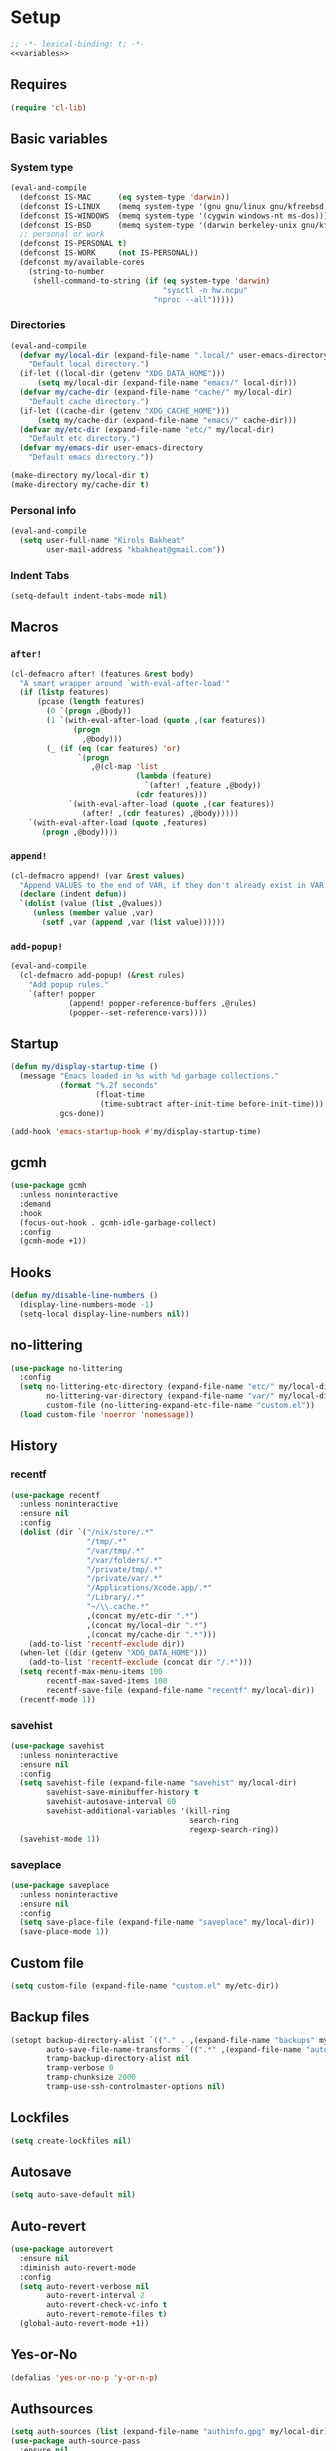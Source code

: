 * Setup
#+property: header-args :tangle default.el :results output silent :noweb yes :lexical t :eval never-export
#+startup: fold
#+auto_tangle: t
#+begin_src emacs-lisp
;; -*- lexical-binding: t; -*-
<<variables>>
#+end_src
** Requires
#+begin_src emacs-lisp
(require 'cl-lib)
#+end_src
** Basic variables
:PROPERTIES:
:header-args: :tangle no :noweb-ref variables
:END:
*** System type
#+begin_src emacs-lisp
(eval-and-compile
  (defconst IS-MAC      (eq system-type 'darwin))
  (defconst IS-LINUX    (memq system-type '(gnu gnu/linux gnu/kfreebsd berkeley-unix)))
  (defconst IS-WINDOWS  (memq system-type '(cygwin windows-nt ms-dos)))
  (defconst IS-BSD      (memq system-type '(darwin berkeley-unix gnu/kfreebsd)))
  ;; personal or work
  (defconst IS-PERSONAL t)
  (defconst IS-WORK     (not IS-PERSONAL))
  (defconst my/available-cores
    (string-to-number
     (shell-command-to-string (if (eq system-type 'darwin)
                                  "sysctl -n hw.ncpu"
                                "nproc --all")))))
#+end_src
*** Directories
#+begin_src emacs-lisp
(eval-and-compile
  (defvar my/local-dir (expand-file-name ".local/" user-emacs-directory)
    "Default local directory.")
  (if-let ((local-dir (getenv "XDG_DATA_HOME")))
      (setq my/local-dir (expand-file-name "emacs/" local-dir)))
  (defvar my/cache-dir (expand-file-name "cache/" my/local-dir)
    "Default cache directory.")
  (if-let ((cache-dir (getenv "XDG_CACHE_HOME")))
      (setq my/cache-dir (expand-file-name "emacs/" cache-dir)))
  (defvar my/etc-dir (expand-file-name "etc/" my/local-dir)
    "Default etc directory.")
  (defvar my/emacs-dir user-emacs-directory
    "Default emacs directory."))

(make-directory my/local-dir t)
(make-directory my/cache-dir t)
#+end_src
*** Personal info
#+begin_src emacs-lisp
(eval-and-compile
  (setq user-full-name "Kirols Bakheat"
        user-mail-address "kbakheat@gmail.com"))
#+end_src

*** Indent Tabs
#+begin_src emacs-lisp
(setq-default indent-tabs-mode nil)
#+end_src
** Macros
*** ~after!~
#+begin_src emacs-lisp
(cl-defmacro after! (features &rest body)
  "A smart wrapper around `with-eval-after-load'"
  (if (listp features)
      (pcase (length features)
        (0 `(progn ,@body))
        (1 `(with-eval-after-load (quote ,(car features))
              (progn
                ,@body)))
        (_ (if (eq (car features) 'or)
               `(progn
                  ,@(cl-map 'list
                            (lambda (feature)
                              `(after! ,feature ,@body))
                            (cdr features)))
             `(with-eval-after-load (quote ,(car features))
                (after! ,(cdr features) ,@body)))))
    `(with-eval-after-load (quote ,features)
       (progn ,@body))))
#+end_src
*** ~append!~
#+begin_src emacs-lisp
(cl-defmacro append! (var &rest values)
  "Append VALUES to the end of VAR, if they don't already exist in VAR."
  (declare (indent defun))
  `(dolist (value (list ,@values))
     (unless (member value ,var)
       (setf ,var (append ,var (list value))))))
#+end_src
*** ~add-popup!~
#+begin_src emacs-lisp
(eval-and-compile
  (cl-defmacro add-popup! (&rest rules)
    "Add popup rules."
    `(after! popper
             (append! popper-reference-buffers ,@rules)
             (popper--set-reference-vars))))
#+end_src
** Startup
#+begin_src emacs-lisp
(defun my/display-startup-time ()
  (message "Emacs loaded in %s with %d garbage collections."
           (format "%.2f seconds"
                   (float-time
                    (time-subtract after-init-time before-init-time)))
           gcs-done))

(add-hook 'emacs-startup-hook #'my/display-startup-time)
#+end_src
** gcmh
#+begin_src emacs-lisp
(use-package gcmh
  :unless noninteractive
  :demand
  :hook
  (focus-out-hook . gcmh-idle-garbage-collect)
  :config
  (gcmh-mode +1))
#+end_src
** Hooks
#+begin_src emacs-lisp
(defun my/disable-line-numbers ()
  (display-line-numbers-mode -1)
  (setq-local display-line-numbers nil))
#+end_src
** no-littering
#+begin_src emacs-lisp
(use-package no-littering
  :config
  (setq no-littering-etc-directory (expand-file-name "etc/" my/local-dir)
        no-littering-var-directory (expand-file-name "var/" my/local-dir)
        custom-file (no-littering-expand-etc-file-name "custom.el"))
  (load custom-file 'noerror 'nomessage))
#+end_src
** History
*** recentf
#+begin_src emacs-lisp
(use-package recentf
  :unless noninteractive
  :ensure nil
  :config
  (dolist (dir `("/nix/store/.*"
                 "/tmp/.*"
                 "/var/tmp/.*"
                 "/var/folders/.*"
                 "/private/tmp/.*"
                 "/private/var/.*"
                 "/Applications/Xcode.app/.*"
                 "/Library/.*"
                 "~/\\.cache.*"
                 ,(concat my/etc-dir ".*")
                 ,(concat my/local-dir ".*")
                 ,(concat my/cache-dir ".*")))
    (add-to-list 'recentf-exclude dir))
  (when-let ((dir (getenv "XDG_DATA_HOME")))
    (add-to-list 'recentf-exclude (concat dir "/.*")))
  (setq recentf-max-menu-items 100
        recentf-max-saved-items 100
        recentf-save-file (expand-file-name "recentf" my/local-dir))
  (recentf-mode 1))
#+end_src
*** savehist
#+begin_src emacs-lisp
(use-package savehist
  :unless noninteractive
  :ensure nil
  :config
  (setq savehist-file (expand-file-name "savehist" my/local-dir)
        savehist-save-minibuffer-history t
        savehist-autosave-interval 60
        savehist-additional-variables '(kill-ring
                                        search-ring
                                        regexp-search-ring))
  (savehist-mode 1))
#+end_src
*** saveplace
#+begin_src emacs-lisp
(use-package saveplace
  :unless noninteractive
  :ensure nil
  :config
  (setq save-place-file (expand-file-name "saveplace" my/local-dir))
  (save-place-mode 1))
#+end_src
** Custom file
#+begin_src emacs-lisp
(setq custom-file (expand-file-name "custom.el" my/etc-dir))
#+end_src
** Backup files
#+begin_src emacs-lisp
(setopt backup-directory-alist `(("." . ,(expand-file-name "backups" my/local-dir)))
        auto-save-file-name-transforms `((".*" ,(expand-file-name "auto-save/" my/local-dir) t))
        tramp-backup-directory-alist nil
        tramp-verbose 0
        tramp-chunksize 2000
        tramp-use-ssh-controlmaster-options nil)
#+end_src
** Lockfiles
#+begin_src emacs-lisp
(setq create-lockfiles nil)
#+end_src
** Autosave
#+begin_src emacs-lisp
(setq auto-save-default nil)
#+end_src
** Auto-revert
#+begin_src emacs-lisp
(use-package autorevert
  :ensure nil
  :diminish auto-revert-mode
  :config
  (setq auto-revert-verbose nil
        auto-revert-interval 2
        auto-revert-check-vc-info t
        auto-revert-remote-files t)
  (global-auto-revert-mode +1))
#+end_src
** Yes-or-No
#+begin_src emacs-lisp
(defalias 'yes-or-no-p 'y-or-n-p)
#+end_src
** Authsources
#+begin_src emacs-lisp
(setq auth-sources (list (expand-file-name "authinfo.gpg" my/local-dir)))
(use-package auth-source-pass
  :ensure nil
  :unless noninteractive
  :config
  (auth-source-pass-enable))
#+end_src
** Window management
I want windows that start with '*' to be opened in the lower 1/3 of the frame. These windows should close when their buffer dies and should not be reused. If they are not in ~my/special-window-no-cursor-manage-alist~ then they should automatically grab the cursor.
#+begin_src emacs-lisp
(defvar my/special-window-no-cursor-manage-alist '("^\\*Help\\*$" "^\\*Warnings\\*$" "^\\*Backtrace\\*$" "^\\*Messages\\*$"))
#+end_src
** Early init
:PROPERTIES:
:header-args: :tangle early-init.el :noweb yes :lexical t :eval never-export
:END:
#+begin_src emacs-lisp

<<variables>>

(setq comp-eln-cache-path (expand-file-name "eln-cache/" my/cache-dir)
      native-comp-async-report-warnings-errors 'silent
      warning-minimum-level ':error
      native-comp-verbose 0)
#+end_src
*** Disable package.el
#+begin_src emacs-lisp
(setq package-enable-at-startup nil
      package-quickstart nil)
#+end_src
*** Garbage-collection
#+begin_src emacs-lisp
(setq gc-cons-threshold most-positive-fixnum ;; reset by gcmh
      gc-cons-percentage 0.6)
#+end_src
*** UI
#+begin_src emacs-lisp
(setq inhibit-startup-message t
      frame-inhibit-implied-resize t
      inhibit-splash-screen t
      use-file-dialog nil
      use-dialog-box nil
      display-line-numbers-type 'relative
      ring-bell-function 'ignore)

(push '(menu-bar-lines . 0) default-frame-alist)
(push '(tool-bar-lines . 0) default-frame-alist)
(push '(vertical-scroll-bars) default-frame-alist)
(scroll-bar-mode -1)         ; Disable visible scrollbar
(tool-bar-mode -1)           ; Disable the toolbar
(tooltip-mode -1)            ; Disable tooltips
(set-fringe-mode '(20 . 10)) ; Give some breathing room
(menu-bar-mode -1)           ; Disable the menu bar

(column-number-mode)
(global-display-line-numbers-mode t)

(set-frame-parameter (selected-frame) 'fullscreen 'maximized)
(add-to-list 'default-frame-alist '(fullscreen . maximized))
#+end_src
* Keybindings
** Basics
#+begin_src emacs-lisp
(cond
 (IS-MAC
  (define-key key-translation-map [S-iso-lefttab] [backtab])
  (setq mac-command-modifier      'meta
        ns-command-modifier       'meta
        mac-option-modifier       'meta
        ns-option-modifier        'meta
        mac-right-option-modifier 'super
        ns-right-option-modifier  'super))
 (IS-WINDOWS
  (setq w32-lwindow-modifier 'super
        w32-rwindow-modifier 'super)))
;; Make ESC quit prompts
(global-set-key (kbd "<escape>") 'keyboard-escape-quit)
(setq use-package-always-demand (daemonp)
      use-package-expand-minimally t
      use-package-verbose nil)
(eval-and-compile
  (require 'use-package))
(add-hook 'after-init-hook #'repeat-mode)
#+end_src
** which-key
#+begin_src emacs-lisp
(use-package which-key
  :unless noninteractive
  :demand
  :diminish
  :config
  (which-key-mode)
  (setq which-key-idle-delay 0.4
        which-key-idle-secondary-delay 0.01
        which-key-max-description-length 32
        which-key-sort-order 'which-key-key-order-alpha
        which-key-allow-evil-operators t
        which-key-prefix-prefix "+"))
#+end_src
** Helpers
:PROPERTIES:
:header-args: :tangle no :noweb-ref keybindings
:END:
Macro to define nested keymaps
#+begin_src emacs-lisp
(defmacro my/map-menu! (name prefix-key &rest body)
  "Create a definer named +general-global-NAME wrapping global-definer.
   Create prefix map: +general-global-NAME-map. Prefix bindings in BODY
   with PREFIX-KEY."
  (declare (indent 2))
  (let* ((n (concat "my/map-" name))
         (prefix-map (intern (concat n "-map"))))
    `(eval-and-compile
       (defvar-keymap ,prefix-map
         ,@body)
       (with-eval-after-load 'which-key
         (which-key-add-keymap-based-replacements my/maps/leader
           ,prefix-key               (cons ,name ,prefix-map))
         (cl-defmacro ,(intern n) (&rest body)
           `(which-key-add-keymap-based-replacements ,',prefix-map
              ,@body))))))
(defmacro my/leader-def (&rest body)
  `(with-eval-after-load 'which-key
     (which-key-add-keymap-based-replacements my/maps/leader
       ,@body)))
  #+end_src
Local bindings
#+begin_src emacs-lisp :noweb-ref keybindings :tangle no
(cl-defmacro my/local-leader-def (mode &rest args)
  "Create a definer named +general-global-NAME wrapping global-definer.
   Create prefix map: +general-global-NAME-map. Prefix bindings in BODY
   with PREFIX-KEY."
  (declare (indent 2))
  (let* ((n  (symbol-name mode))
         (definer (intern (concat "my/local-leader-def-" n)))
         (hook (intern (concat n "-hook")))
         (prefix-map (intern (concat "my/maps/" (symbol-name mode)))))
    `(eval-and-compile
       (defvar-keymap ,prefix-map
         ,@args)
       (add-hook ',hook (lambda ()
                          (make-local-variable 'my/maps/leader)
                          (keymap-set my/maps/leader ,my/local-leader-def-prefix ,prefix-map)))
       (cl-defmacro ,definer (&rest body)
         `(with-eval-after-load 'which-key (which-key-add-keymap-based-replacements ',,prefix-map
                                             ,@body))))))
#+end_src
Do something in other window
#+begin_src emacs-lisp
(defun my/do-in-other-window (fn &rest args)
  (let ((buf (current-buffer)))
    (other-window 1)
    (apply fn args)
    (switch-to-buffer buf)))
#+end_src
*** Assorted Keybindings
:PROPERTIES:
:header-args: :tangle no :noweb-ref keybindings
:END:
**** Quit
#+begin_src emacs-lisp
(my/map-menu! "Quit" "q"
  "q" '("Quit Emacs" . save-buffers-kill-terminal)
  "Q" '("Quit Emacs immediately" . kill-emacs)
  "r" '("Restart Emacs" . restart-emacs))
#+end_src
**** Buffer
#+begin_src emacs-lisp
(defun my/kill-buffer (&optional buf)
  (interactive)
  (let ((buf (or buf (current-buffer)))
        (kill-buffer-query-functions '()))
    (kill-buffer buf)))

(defun my/kill-other-window ()
  (interactive)
  (my/do-in-other-window (lambda () (progn (my/kill-buffer) (delete-window)))))

(my/map-menu! "Buffer" "b"
  "B" '("Switch buffer other window" . switch-to-buffer-other-window)
  "d" '("Kill current buffer" . kill-current-buffer)
  "k" '("Kill buffer" . my/kill-buffer)
  "K" '("Kill buffer other window" . my/kill-other-window)
  "r" '("Revert buffer" . revert-buffer)
  "[" '("Previous buffer" . previous-buffer)
  "]" '("Next buffer" . next-buffer)
  "n" '("Next buffer" . next-buffer)
  "p" '("Previous buffer" . previous-buffer)
  "s" '("Save buffer" . save-buffer)
  "S" '("Save some buffers" . save-some-buffers)
  "u" '("Bury buffer" . bury-buffer)
  "U" '("Unbury buffer" . unbury-buffer)
  "x" '("Open scratch buffer" . scratch-buffer))
(my/leader-def
 "x" '("Open scratch buffer" . scratch-buffer))
#+end_src
**** Code
#+begin_src emacs-lisp
(my/map-menu! "Code" "c"
  "c" '("Recompile" . recompile)
  "C" '("Compile" . compile))
#+end_src
**** File
#+begin_src emacs-lisp
(defun my/find-file-other-window ()
  (interactive)
  (my/do-in-other-window #'find-file))
(defun my/find-file-sudo ()
  (interactive)
  (let ((file-name (read-file-name "Find file (as root): ")))
    (find-file (concat "/sudo:root@localhost:" file-name))))
(defun my/this-file-sudo ()
  (interactive)
  (let ((file-name (buffer-file-name)))
    (find-file (concat "/sudo:root@localhost:" file-name))))
(my/map-menu! "File" "f"
  "f" '("Find file" . find-file)
  "F" '("Find file other window" . find-file-other-window)
  "s" '("Save buffer" . save-buffer)
  "S" '("Save file as" . write-file)
  "r" '("Recent files" . recentf-open-files)
  "R" '("Rename file" . rename-file)
  "d" '("Delete file" . delete-file)
  "u" '("Find file as root" . my/find-file-sudo)
  "U" '("Open this file as root" . my/this-file-sudo))
#+end_src
**** Git
#+begin_src emacs-lisp
(my/map-menu! "Git" "g")
#+end_src
**** Open
#+begin_src emacs-lisp
(defvar my/open-proc (cond (IS-MAC "open")
                           (IS-LINUX "xdg-open"))
  "The defualt process to open files with.")
(defun my/default-open (file)
  (interactive)
  (start-process my/open-proc nil my/open-proc file))

(my/map-menu! "Open" "o"
  "o" '("Open file" . (lambda () (interactive) (my/default-open (buffer-file-name))) )
  "s" '("Shell" . shell))
#+end_src
**** REPL
#+begin_src emacs-lisp
(defvar my/repl-alist '((emacs-lisp-mode . ielm)
                        (fallback . my/repl-fallback))
  "Alist of modes to repls.")
(defvar my/repl-fallback #'shell "The fallback repl to use.")
(defun my/repl--open-or-create ()
  (let* ((mode (buffer-local-value 'major-mode (current-buffer)))
         (repl (alist-get mode my/repl-alist my/repl-fallback))
         (repl-buffer-name (concat "*"
                                   (symbol-name (if (eq repl my/repl-fallback) mode repl))
                                   ":repl*")))
    (if (get-buffer repl-buffer-name)
        (popper-display-popup-at-bottom (get-buffer repl-buffer-name))
      (progn
        (add-popup! repl-buffer-name)
        (funcall repl)
        (rename-buffer repl-buffer-name)))))
(defun my/repl--choose (arg)
  (interactive (list (completing-read "Choose repl: " (mapcar #'symbol-name (mapcar #'car my/repl-alist)) nil t)))
  (let* ((repl (if (string= arg "fallback")
                   my/repl-fallback
                 (alist-get (intern arg) my/repl-alist my/repl-fallback)))
         (repl-buffer-name (concat "*"
                                   (symbol-name repl)
                                   ":repl*")))
    (if-let ((buffer (get-buffer repl-buffer-name)))
        (funcall popper-display-function buffer)
      (progn
        (funcall repl)
        (rename-buffer repl-buffer-name)
        (popper-lower-to-popup (get-buffer repl-buffer-name))))))

(defun my/repl (arg)
  (interactive "P")
  (if arg
      (call-interactively #'my/repl--choose)
    (my/repl--open-or-create)))
(my/map-Open "r" '("REPL" . my/repl))
#+end_src
**** Toggle
#+begin_src emacs-lisp
(defun my/toggle-comment (beg end)
  "Comment or uncomment current region or line."
  (interactive (if (use-region-p)
                   (list (region-beginning) (region-end))
                 (list (line-beginning-position) (line-end-position))))
  (comment-or-uncomment-region beg end))
(my/map-menu! "Toggle" "t"
  "d" '("debug" . toggle-debug-on-error)
  "/" '("comment" . comment-or-uncomment-region))
#+end_src
**** Search
#+begin_src emacs-lisp
(my/map-menu! "Search" "s")
#+end_src
** Keybinding setup
#+begin_src emacs-lisp :noweb yes
(eval-and-compile
  (defvar my/leader-def-prefix (kbd "SPC")
    "Prefix for general.el leader keybindings.")
  (defvar my/leader-def-prefix-alt (kbd "M-SPC")
    "Alternative prefix for general.el leader keybindings.")
  (defvar my/local-leader-def-prefix "m"
    "Prefix for general.el local leader keybindings.
   Relative to `my/leader-def-prefix'.")
  (defvar my/prefix-states '(normal visual motion)
    "States in which to bind general.el leader keybindings."))


(eval-and-compile
  (defvar-keymap my/maps/leader
    "SPC"             '("Find file" . project-find-file)
    "H"               '("Help at point" . helpful-at-point)
    ";"               '("M-x" . execute-extended-command)
    ":"               '("Eval" . eval-expression)
    "."               '("Repeat" . repeat)
    "r"               '("Run command" . async-shell-command)
    "R"               '("Run command synchronously" . shell-command))
  (require 'which-key)
  (require 'bind-key)
  (which-key-add-keymap-based-replacements my/maps/leader
    "h"               `("Help" . ,help-map))
  <<keybindings>>
  (provide 'my/map-loaded))
#+end_src
** evil
#+begin_src emacs-lisp
(use-package evil
  :unless noninteractive
  :preface (setq evil-want-integration t)
  :init
  (setq evil-want-keybinding nil
        evil-want-C-u-scroll t
        evil-want-C-i-jump t
        evil-want-Y-yank-to-eol t
        evil-want-fine-undo t
        select-enable-clipboard nil)
  :config
  (evil-mode)
  (define-key evil-insert-state-map (kbd "C-g") 'evil-normal-state)
  (define-key evil-insert-state-map (kbd "C-h") 'evil-delete-backward-char-and-join)
  (evil-define-key '(normal visual) 'global my/leader-def-prefix my/maps/leader)
  (bind-key my/leader-def-prefix-alt my/maps/leader)

  ;; Use visual line motions even outside of visual-line-mode buffers
  (evil-global-set-key 'motion "j" 'evil-next-visual-line)
  (evil-global-set-key 'motion "k" 'evil-previous-visual-line)

  (evil-set-initial-state 'messages-buffer-mode 'normal)
  (evil-set-initial-state 'dashboard-mode 'normal)

  (after! my/map-loaded
          (my/leader-def
           "w" '("Window" . evil-window-map))
          (my/leader-def
           "u" '("Universal argument" . universal-argument))))

(use-package evil-collection
  :after evil
  :unless noninteractive
  :custom
  (evil-collection-setup-minibuffer t)
  (evil-collection-key-blacklist '("SPC"))
  :config
  (unless noninteractive
    (evil-collection-init))
  (evil-define-key 'normal minibuffer-local-map
    [escape] 'abort-recursive-edit))
#+end_src
*** evil-lion
#+begin_src emacs-lisp
(use-package evil-lion
  :after evil
  :unless noninteractive
  :config
  (evil-lion-mode))
#+end_src
*** evil-surround
#+begin_src emacs-lisp
(use-package evil-surround
  :after evil
  :unless noninteractive
  :config (global-evil-surround-mode 1))
#+end_src
*** evil-commentary
#+begin_src emacs-lisp
(use-package evil-commentary
  :after evil
  :unless noninteractive
  :config
  (evil-commentary-mode))
#+end_src
*** evil-nerd-commenter
#+begin_src emacs-lisp
(use-package evil-nerd-commenter
  :after evil
  :unless noninteractive
  :config
  (evilnc-default-hotkeys))
#+end_src
*** evil-goggles
#+begin_src emacs-lisp
(use-package evil-goggles
  :after evil
  :unless noninteractive
  :init
  (setq evil-goggles-duration 0.05)
  :config
  (push '(evil-operator-eval
          :face evil-goggles-yank-face
          :switch evil-goggles-enable-yank
          :advice evil-goggles--generic-async-advice)
        evil-goggles--commands)
  (evil-goggles-mode)
  (evil-goggles-use-diff-faces))
#+end_src
*** evil-snipe
#+begin_src emacs-lisp
(use-package evil-snipe
  :after evil
  :unless noninteractive
  :custom
  (evil-snipe-use-vim-sneak-bindings t)
  (evil-snipe-smart-case t)
  :config
  (evil-snipe-mode +1)
  (evil-snipe-override-mode +1))
#+end_src
*** evil-exchange
#+begin_src emacs-lisp
(use-package evil-exchange
  :after evil
  :unless noninteractive
  :config
  (evil-exchange-cx-install))
#+end_src
*** evil-mc
#+begin_src emacs-lisp
(use-package evil-mc
  :after evil
  :unless noninteractive
  :hook (after-init . global-evil-mc-mode)
  :init
  (use-package evil-multiedit
    :custom
    (evil-multiedit-dwim-motion-keys t)
    (evil-multiedit-ignore-indent-and-trailing t)
    (evil-multiedit-scope 'buffer)
    (evil-multiedit-store-in-search-history t))
  :config
  (evil-define-key 'normal 'global
    "gm"  `("Multi-cursor" . ,evil-mc-cursors-map))
  (bind-keys
   ("M-d" . evil-mc-make-and-goto-next-match)
   ("M-S-d" . evil-mc-make-and-goto-prev-match))
  (evil-define-key 'visual 'global
    "A" 'evil-mc-make-cursor-in-visual-selection-end
    "I" 'evil-mc-make-cursor-in-visual-selection-beg)
  (my/map-menu! "Multi-Cursor" "c m"
    "a" '("Make all cursors" . evil-mc-make-all-cursors)
    "n" '("Make and go to next match" . evil-mc-make-and-goto-next-match)
    "N" '("Make and go to previous match" . evil-mc-make-and-goto-prev-match)
    "q" '("Undo all cursors" . evil-mc-undo-all-cursors))
  (evil-ex-define-cmd "ie[dit]" 'evil-multiedit-ex-match)
  (global-evil-mc-mode 1))
#+end_src
*** Extra Text Objects
#+begin_src emacs-lisp
(use-package targets
  :after evil
  :unless noninteractive
  :config
  (targets-setup t
                 :next-key "n"
                 :last-key "l"
                 :remote-key "r")
  (targets-define-composite-to pair-delimiter
    (("(" ")" pair)
     ("[" "]" pair)
     ("{" "}" pair)
     ("</" ">" )
     ("<" ">" pair))
    :bind t
    :next-key "n"
    :last-key "l"
    :remote-key "r"
    :keys "b")

  (targets-define-composite-to quote
    (("\"" "\"" quote)
     ("'" "'" quote)
     ("`" "`" quote))
    :bind t
    :next-key "n"
    :last-key "l"
    :remote-key "r"
    :keys "q"))
#+end_src
** Hydra
#+begin_src emacs-lisp
(use-package hydra
  :demand
  :unless noninteractive
  :after evil
  :config
  (defhydra my/zoom-hydra ()
    ("=" text-scale-increase "zoom in")
    ("k" text-scale-increase "zoom in")
    ("j" text-scale-decrease "zoom out")
    ("-" text-scale-decrease "zoom out"))
  (my/map-menu! "Hydras" "H"
    "=" '("Zoom" . my/zoom-hydra/body)
    "-" '("Zoom" . my/zoom-hydra/body)))
#+end_src
* Popper
#+begin_src emacs-lisp
(use-package popper
  :unless noninteractive
  :demand t
  :init
  (setq popper-reference-buffers
        '("\\*Messages\\*"
          "Output\\*$"
          "\\*Async Shell Command\\*"
          "\\*helpful .*\\*"
          "\\*.*:repl\\*"
          "\\*scratch\\*"
          special-mode
          help-mode
          compilation-mode))

  (if (featurep 'perspective)
      (setq popper-group-function #'popper-group-by-perspective)
    (setq popper-group-function #'popper-group-by-directory))
  (setq popper-display-control t)

  (setq popper-display-function #'popper-display-popup-at-bottom)
  (setq popper-window-height 0.4)
  :config
  (my/map-menu! "Popper" "`"
    "`" '("Toggle latest" . popper-toggle)
    "c" '("Cycle" . popper-cycle)
    "T" '("Toggle type" . popper-toggle-type))
  (bind-key "C-`"   #'popper-toggle)
  (bind-key "M-`"   #'popper-cycle)
  (bind-key "C-M-`" #'popper-toggle-type)
  (defun my/popper-display-function (buffer &optional alist)
    "my display function for popper"
    (if (-any (lambda (regex) (string-match regex (buffer-name buffer))) my/special-window-no-cursor-manage-alist)
        (popper-display-popup-at-bottom buffer alist)
      (popper-select-popup-at-bottom buffer alist)))
  (setopt popper-display-function #'my/popper-display-function)
  (popper-mode +1))
#+end_src
* UI
** Fancy Compile
#+begin_src emacs-lisp
(use-package ansi-color
  :unless noninteractive
  :ensure nil
  :hook  (compilation-filter . ansi-color-compilation-filter))
#+end_src
** Fonts
#+begin_src emacs-lisp
(defconst my/font/name "JetBrainsMono Nerd Font Mono") ;; ligatures assumes this font
(defvar my/font/size 180)

(set-face-attribute 'default nil :font my/font/name :height my/font/size)
(set-face-attribute 'fixed-pitch nil :font my/font/name :height my/font/size)
(set-face-attribute 'variable-pitch nil :font my/font/name :height my/font/size :weight 'regular)

(set-fontset-font "fontset-default" 'nil (font-spec :name my/font/name)) ; general default
(set-fontset-font "fontset-default" '(#x1200 . #x137F) (font-spec :name "Noto Sans Ethiopic")) ; ethiopic
(set-fontset-font "fontset-default" '(#x1380 . #x139F) (font-spec :name "Noto Sans Ethiopic")) ; ethiopic supplement
(set-fontset-font "fontset-default" '(#x2D80 . #x2DDF) (font-spec :name "Noto Sans Ethiopic")) ; ethiopic extended
(set-fontset-font "fontset-default" '(#x2C80 . #x2CFF) (font-spec :name "Noto Sans Coptic")) ; coptic
(set-fontset-font "fontset-default" '(#x13000 . #x1343F) (font-spec :name "Noto Sans Egyptian Hieroglyphs")) ; hieroglyphic

(my/leader-def "U" '("Insert Unicode char (by name)" . insert-char))
(my/map-menu! "Input-Language" "I"
  "C"   '("Coptic" . (lambda () (interactive) (set-input-method "coptic")))
  "d"   '("Default" . (lambda () (interactive) (set-input-method nil)))
  "ESC" '("Default" . (lambda () (interactive) (set-input-method nil))))
(keymap-set global-map "C-c l" (cons "Input-Language" my/map-Input-Language-map))

(when (daemonp)
  (add-to-list 'default-frame-alist `(font . ,my/font/name)))

(use-package ligature
  :hook ((prog-mode text-mode) . ligature-mode)
  :config
  ;; Enable all JetBrains Mono ligatures in programming modes
  (ligature-set-ligatures '(prog-mode text-mode) '("-|" "--" "-~" "---" "-<" "--" "->" "->>" "-->" "///" "/=" "/=="
                                                   "/>" "//" "/*" "*>" "***" "*/" "<-" "<<-" "<=>" "<=" "<|" "<||"
                                                   "<|||" "<|>" "<:" "<>" "<-<" "<<<" "<==" "<<=" "<=<" "<==>" "<-|"
                                                   "<<" "<~>" "<=|" "<~~" "<~" "<$>" "<$" "<+>" "<+" "</>" "</" "<*"
                                                   "<*>" "<->" "<!--" ":>" ":<" ":::" "::" ":?" ":?>" ":=" "::=" "=>>"
                                                   "==>" "=/=" "=!=" "=>" "===" "=:=" "==" "!==" "!!" "!=" ">]" ">:"
                                                   ">>-" ">>=" ">=>" ">>>" ">-" ">=" "&&&" "&&" "|||>" "||>" "|>" "|]"
                                                   "|}" "|=>" "|->" "|=" "||-" "|-" "||=" "||" ".." ".?" ".=" ".-" "..<"
                                                   "..." "+++" "+>" "++" "[||]" "[<" "[|" "{|" "??" "?." "?=" "?:" "##"
                                                   "###" "####" "#[" "#{" "#=" "#!" "#:" "#_(" "#_" "#?" "#(" ";;" "_|_"
                                                   "__" "~~" "~~>" "~>" "~-" "~@" "$>" "^=" "]#"))
  (global-ligature-mode t))
#+end_src
** Dashboard
#+begin_src emacs-lisp
(use-package nerd-icons)
(use-package dashboard
  :unless noninteractive
  :init
  (setq dashboard-banner-logo-title "Welcome to Emacs Dashboard"
        dashboard-startup-banner 'logo
        dashboard-center-content t
        dashboard-show-shortcuts t
        dashboard-display-icons-p t
        dashboard-icon-type 'nerd-icons
        dashboard-projects-backend (if (package-installed-p 'projectile) 'projectile 'project)
        dashboard-items '((recents  . 5)
                          (bookmarks . 5)
                          (projects . 5)
                          (registers . 5))
        dashboard-set-navigator t
        dashboard-set-init-info t
        inhibit-startup-screen t)
  :config
  (dashboard-setup-startup-hook)
  (when (daemonp)
    (setq initial-buffer-choice (lambda () (get-buffer-create dashboard-buffer-name))))
  (add-hook 'dashboard-mode-hook #'my/disable-line-numbers))
#+end_src
** Theme
#+begin_src emacs-lisp
(setq
 modus-themes-italic-constructs t
 modus-themes-bold-constructs t
 modus-themes-subtle-line-numbers nil
 modus-themes-tabs-accented t
 modus-themes-variable-pitch-ui t
 modus-themes-inhibit-reload t ; only applies to `customize-set-variable' and related

 ;; Options for `modus-themes-prompts' are either nil (the
 ;; default), or a list of properties that may include any of those
 ;; symbols: `background', `bold', `gray', `intense', `italic'
 modus-themes-prompts '(background bold intense italic)

 ;; The `modus-themes-completions' is an alist that reads three
 ;; keys: `matches', `selection', `popup'.  Each accepts a nil
 ;; value (or empty list) or a list of properties that can include
 ;; any of the following (for WEIGHT read further below):
 ;;
 ;; `matches' - `background', `intense', `underline', `italic', WEIGHT
 ;; `selection' - `accented', `intense', `underline', `italic', `text-also', WEIGHT
 ;; `popup' - same as `selected'
 ;; `t' - applies to any key not explicitly referenced (check docs)
 ;;
 ;; WEIGHT is a symbol such as `semibold', `light', or anything
 ;; covered in `modus-themes-weights'.  Bold is used in the absence
 ;; of an explicit WEIGHT.
 modus-themes-completions
 '((matches . (semibold))
   (selection . (extrabold accented))
   (popup . (extrabold accented)))

 modus-themes-org-blocks 'tinted-background ; {nil,'gray-background,'tinted-background}

 ;; The `modus-themes-headings' is an alist with lots of possible
 ;; combinations, include per-heading-level tweaks: read the
 ;; manual or its doc string
 modus-themes-headings
 '((0 . (variable-pitch light (height 2.2)))
   (1 . (rainbow variable-pitch light (height 1.6)))
   (2 . (rainbow variable-pitch light (height 1.4)))
   (3 . (rainbow variable-pitch regular (height 1.3)))
   (4 . (rainbow regular (height 1.2)))
   (5 . (rainbow (height 1.1)))
   (t . (variable-pitch extrabold))))

(setq modus-themes-italic-constructs t
      modus-themes-bold-constructs t
      modus-themes-mixed-fonts t
      modus-themes-variable-pitch-ui t
      modus-themes-custom-auto-reload nil
      modus-themes-disable-other-themes t

      ;; Options for `modus-themes-prompts' are either nil (the
      ;; default), or a list of properties that may include any of those
      ;; symbols: `italic', `WEIGHT'
      modus-themes-prompts '(italic bold)

      ;; The `modus-themes-completions' is an alist that reads two
      ;; keys: `matches', `selection'.  Each accepts a nil value (or
      ;; empty list) or a list of properties that can include any of
      ;; the following (for WEIGHT read further below):
      ;;
      ;; `matches'   :: `underline', `italic', `WEIGHT'
      ;; `selection' :: `underline', `italic', `WEIGHT'
      modus-themes-completions
      '((matches . (semibold))
        (selection . (extrabold accented)))

      modus-themes-org-blocks 'tinted-background ; {nil,'gray-background,'tinted-background}

      ;; The `modus-themes-headings' is an alist: read the manual's
      ;; node about it or its doc string.  Basically, it supports
      ;; per-level configurations for the optional use of
      ;; `variable-pitch' typography, a height value as a multiple of
      ;; the base font size (e.g. 1.5), and a `WEIGHT'.
      modus-themes-headings
      '((1 . (variable-pitch 1.5))
        (2 . (1.3))
        (agenda-date . (1.3))
        (agenda-structure . (variable-pitch light 1.8))
        (t . (1.1))))

(load-theme 'modus-operandi t)
(setq modus-themes-to-toggle '(modus-operandi modus-vivendi))
(my/map-Toggle
 "t" '("theme" . modus-themes-toggle))
#+end_src

** Indent guides
#+begin_src emacs-lisp
(use-package highlight-indent-guides
  :unless noninteractive
  :hook (prog-mode . highlight-indent-guides-mode)
  :hook (conf-mode . highlight-indent-guides-mode)
  :custom
  (highlight-indent-guides-method 'character)
  (highlight-indent-guides-responsive 'stack)
  (highlight-indent-guides-delay 0))
#+end_src
** Modeline
#+begin_src emacs-lisp
(use-package doom-modeline
  :unless noninteractive
  :config (doom-modeline-mode 1)
  :custom
  (doom-modeline-height 15)
  (doom-modeline-continuous-word-count-modes '(markdown-mode gfm-mode org-mode)))
  #+end_src
** Word Wrapping
#+begin_src emacs-lisp
(global-visual-line-mode t)
(my/map-Toggle
 "w" '("Word wrap" . visual-line-mode))
#+end_src
** Rainbow delimeters
#+begin_src emacs-lisp
(use-package rainbow-delimiters
  :hook (prog-mode . rainbow-delimiters-mode))
#+end_src
** Highlight todos
#+begin_src emacs-lisp
(use-package hl-todo
  :hook ((org-mode . hl-todo-mode)
         (prog-mode . hl-todo-mode))
  :config
  (setq hl-todo-highlight-punctuation ":"
        hl-todo-keyword-faces
        `(("TODO"       warning bold)
          ("FIXME"      error bold)
          ("REVIEW"     font-lock-keyword-face bold)
          ("NOTE"       success bold)
          ("DEPRECATED" font-lock-doc-face bold))))
#+end_src
** evil-owl
#+begin_src emacs-lisp
(use-package evil-owl
  :after evil
  :unless noninteractive
  :config
  (setq evil-owl-max-string-length 500)
  (add-to-list 'display-buffer-alist
               '("*evil-owl*"
                 (display-buffer-in-side-window)
                 (side . bottom)
                 (window-height . 0.3)))
  (evil-owl-mode))
#+end_src
** Whitespace butler
#+begin_src emacs-lisp
(use-package ws-butler
  :hook ((prog-mode text-mode) . ws-butler-mode))
#+end_src
* Bookmarks
** Evil
#+begin_src emacs-lisp
(use-package evil-fringe-mark
  :unless noninteractive
  :requires evil
  :after evil
  :hook (after-init . global-evil-fringe-mark-mode)
  :init
  ;; Persist global marks
  (after! savehist
          (add-to-list 'savehist-additional-variables 'evil-markers-alist))
  ;; Persist local marks
  (append! desktop-locals-to-save evil-markers-alist)
  ;; Show Marks in buffer
  (my/map-Open "`" '("Show marks" . evil-show-marks))
  :config
  (setq evil-fringe-mark-show-special t)
  (my/map-Toggle "f" '("Evil Marks" . evil-fringe-mark-mode)))
#+end_src

** Bookmark
#+begin_src emacs-lisp
(use-package emacs
  :ensure nil
  :unless noninteractive
  :after evil
  :config (my/map-menu! "Bookmarks" "B"
            "b" '("Jump" . bookmark-jump)
            "l" '("List" . bookmark-bmenu-list)
            "s" '("Set" . bookmark-set)
            "r" '("Rename" . bookmark-rename)
            "d" '("Delete" . bookmark-delete)
            "a" '("Add" . bookmark-set))
  :init
  (setq bookmark-default-file (concat my/cache-dir "bookmarks")
        bookmark-save-flag 1))
#+end_src
* Ripgrep
#+begin_src emacs-lisp
(use-package rg
  :unless noninteractive
  :hook (rg-mode . (lambda ()
                     (wgrep-rg-setup)
                     (define-key rg-mode-map (kbd "n") 'evil-search-next)
                     (define-key rg-mode-map (kbd "N") 'evil-search-previous)))
  :hook (after-init . rg-enable-default-bindings)
  :custom
  (rg-custom-type-aliases nil)
  (rg-default-alias-fallback "everything")
  (rg-group-result t)
  (rg-hide-command t)
  (rg-show-header t)
  (rg-show-columns nil)
  :init
  (use-package wgrep)
  (defvar my/rg-project-funcs (list #'vc-root-dir))
  (defun my/rg-project-func-fallback ()
    default-directory)
  :config
  (setq rg-executable (executable-find "rg"))
  (add-popup! "^\\*eshell.*\\*$" 'rg-mode)
  (rg-define-search my/grep-project
    :query ask
    :format regexp
    :files "everything"
    :dir (or (-first #'identity (-map #'funcall my/rg-project-funcs)) (my/rg-project-func-fallback))
    :confirm prefix
    :flags ("--hidden -g !.git")
    :menu ("Search" "p" "Project"))
  (my/map-Search
   "p" '("Project Search" . my/grep-project)
   "S" '("Ripgrep menu" . rg-menu)))
#+end_src
* Project management
** Projectile
#+begin_src emacs-lisp
(defvar my/projectile-ignore-projects '("^/sudo:" "^/docker:" "^/nix/store"))
(use-package projectile
  :diminish
  :unless noninteractive
  :custom
  (projectile-switch-project-action #'projectile-dired)
  (projectile-sort-order 'recently-active)
  (projectile-file-exists-remote-cache-expire (* 10 60))
  (projectile-require-project-root t)
  (projectile-per-project-compilation-buffer t)
  :config
  (eval-and-compile
    (setq projectile-ignored-project-function #'(defun my/projectile-ignore-projects (project-root)
                                                  "Ignore matching regexes in `my/projectile-ignore-projects'."
                                                  (cl-some (lambda (regex) (string-match-p regex project-root))
                                                           my/projectile-ignore-projects))))
  (my/map-Buffer
   "]" '("Next Buffer" . projectile-next-project-buffer)
   "[" '("Previous Buffer" . projectile-previous-project-buffer))
  (after! evil
          (bind-keys
           ([remap evil-next-buffer] . projectile-next-project-buffer)
           ([remap next-buffer] . projectile-next-project-buffer)
           ([remap evil-previous-buffer] . projectile-previous-project-buffer)
           ([remap previous-buffer] . projectile-previous-project-buffer)))
  (my/leader-def
   "p" '("projectile" . projectile-command-map))
  (after! rg
          (add-to-list 'my/rg-project-funcs #'projectile-project-root))
  (append! projectile-project-root-files-bottom-up "Androib.bp")
  (projectile-mode +1))
#+end_src
** Perspective
#+begin_src emacs-lisp
(use-package perspective
  :unless noninteractive
  :custom
  (persp-mode-prefix-key nil)
  (persp-suppress-no-prefix-key-warning t)
  (persp-state-default-file  (concat my/local-dir "perspective"))
  (persp-sort 'created)
  :hook (after-init . persp-mode)
  :hook (ibuffer . (lambda ()
                     (persp-ibuffer-set-filter-groups)
                     (unless (eq ibuffer-sorting-mode 'alphabetic)
                       (ibuffer-do-sort-by-alphabetic))))
  :hook (kill-emacs . persp-state-save)
  :unless noninteractive
  :config
  (my/leader-def
   "TAB" '("Workspaces" . perspective-map))
  (which-key-add-keymap-based-replacements perspective-map
    "TAB" '("Switch" . persp-switch))
  (if (package-installed-p 'projectile)
      (after! projectile
              (use-package persp-projectile
                :demand
                :bind ([remap projectile-switch-project] . projectile-persp-switch-project))))
  :hook (ibuffer . (lambda ()
                     (persp-ibuffer-set-filter-groups)
                     (unless (eq ibuffer-sorting-mode 'alphabetic)
                       (ibuffer-do-sort-by-alphabetic))))
  :hook (kill-emacs . persp-state-save))
#+end_src
* Buffer management
#+begin_src emacs-lisp
(use-package ibuffer
  :unless noninteractive
  :ensure nil
  :commands ibuffer
  :init (my/map-Buffer
         "i" '("ibuffer" . ibuffer))
  :config
  (setq ibuffer-expert t)
  (setq ibuffer-show-empty-filter-groups nil)
  (setq ibuffer-saved-filter-groups nil)
  (setq ibuffer-saved-filters nil)
  (define-ibuffer-column size
    (:name "Size" :inline t)
    (file-size-human-readable (buffer-size))))
                                        ; next/prev buffer skip special buffers
(setq switch-to-prev-buffer-skip-regexp '("^\\*.*\\*$"))
#+end_src
* Dired
#+begin_src emacs-lisp
(use-package dired
  :unless noninteractive
  :ensure nil
  :demand
  :config
  (after! evil
          (evil-define-key 'normal 'global
            "-" #'dired-jump))
  (my/map-Open
   "d" '("dired" . dired-jump)
   "D" '("dired other window" . dired-jump-other-window))
  (require 'dired-aux)
  (require 'dired-x)
  ;; (use-package dired-single)
  (setq dired-listing-switches "-lahFLHvZD --group-directories-first"
        dired-dwim-target t
        dired-recursive-copies 'always
        dired-recursive-deletes 'always
        dired-hide-details-hide-symlink-targets nil
        dired-hide-details-hide-information-lines nil
        insert-directory-program (if IS-MAC (executable-find "gls") insert-directory-program)
        dired-use-ls-dired t
        dired-auto-revert-buffer t
        dired-kill-when-opening-new-dired-buffer t)
  (evil-collection-define-key 'normal 'dired-mode-map
    "h" 'dired-single-up-directory
    "l" 'dired-single-buffer)
  (add-hook 'dired-mode-hook #'hl-line-mode)
  (add-hook 'dired-mode-hook #'dired-omit-mode))
#+end_src
** Writable file tree
#+begin_src emacs-lisp
(use-package wdired
  :ensure nil
  :after dired
  :custom
  (wdired-allow-to-change-permissions 'advanced)
  (wdired-allow-to-redirect-links t)
  (wdired-confirm-overwrite t)
  :config
  (my/local-leader-def dired-mode
      "w" '("wdired" . wdired-change-to-wdired-mode))
  (after! evil-collection
          (evil-collection-wdired-setup)))
#+end_src
** Icons
#+begin_src emacs-lisp
(use-package nerd-icons-dired
  :hook
  (dired-mode . nerd-icons-dired-mode))
#+end_src
** Colors
#+begin_src emacs-lisp
(use-package diredfl
  :after dired
  :config (diredfl-global-mode))
#+end_src
** Copy
#+begin_src emacs-lisp
(use-package dired-rsync
  :bind ([remap dired-do-copy] . dired-rsync))
#+end_src
* Tree Sitter
#+begin_src emacs-lisp
(use-package treesit-auto
  :unless noninteractive
  :custom
  (treesit-auto-install nil)
  (treesit-font-lock-level 4)
  :config
  (define-minor-mode my/treesit-mode "My treesit mode. For easily binding keys"
    :interactive nil)
  (if-let ((path (getenv "MY_TREESIT_PATH")))
      (add-to-list 'treesit-extra-load-path path))
  (treesit-auto-add-to-auto-mode-alist 'all)
  (global-treesit-auto-mode))
#+end_src
** expreg
#+begin_src emacs-lisp
(use-package expreg
  :bind (("C-<tab>" . expreg-expand)
         :repeat-map expreg-repeat-map
         ("<tab>" . expreg-expand)
         ("<backtab>" . expreg-contract)))
#+end_src
** evil text obj
#+begin_src emacs-lisp :tangle no
(use-package evil-textobj-tree-sitter
  :after (evil treesit)
  :unless noninteractive
  :config
  (require 'evil-textobj-tree-sitter-core)
  (defun meain/fancy-narrow-to-thing (thing)
    (interactive)
    (if (buffer-narrowed-p) (fancy-widen))
    (let ((range (evil-textobj-tree-sitter--range 1 (list (intern thing)))))
      (fancy-narrow-to-region (car range) (cdr range))))
  (my/map-menu! "Narrow" "N"
    "n" `("widen" . ,(lambda () (interactive) (fancy-widen)))
    "f" `("function" . ,(lambda () (interactive) (meain/fancy-narrow-to-thing "function.outer")))
    "c" `("class" . ,(lambda () (interactive) (meain/fancy-narrow-to-thing "class.outer")))
    "C" `("comment" . ,(lambda () (interactive) (meain/fancy-narrow-to-thing "comment.outer")))
    "o" `("loop" . ,(lambda () (interactive) (meain/fancy-narrow-to-thing "loop.outer")))
    "i" `("conditional" . ,(lambda () (interactive) (meain/fancy-narrow-to-thing "conditional.outer")))
    "a" `("parameter" . ,(lambda () (interactive) (meain/fancy-narrow-to-thing "parameter.outer"))))
  ;; copied from doomemacs
  (defvar +tree-sitter-inner-text-objects-map (make-sparse-keymap))
  (defvar +tree-sitter-outer-text-objects-map (make-sparse-keymap))
  (defvar +tree-sitter-goto-previous-map (make-sparse-keymap))
  (defvar +tree-sitter-goto-next-map (make-sparse-keymap))

  (evil-define-key '(visual operator) 'my/treesit-mode
    "i" +tree-sitter-inner-text-objects-map
    "a" +tree-sitter-outer-text-objects-map)
  (evil-define-key 'normal 'my/treesit-mode
    "[g" +tree-sitter-goto-previous-map
    "]g" +tree-sitter-goto-next-map)
  (which-key-add-keymap-based-replacements +tree-sitter-inner-text-objects-map
    "A" `("call" . ,(evil-textobj-tree-sitter-get-textobj ("parameter.inner" "call.inner")))
    "f" `("function" . ,(evil-textobj-tree-sitter-get-textobj "function.inner"))
    "F" `("call" . ,(evil-textobj-tree-sitter-get-textobj "call.inner"))
    "C" `("class" . ,(evil-textobj-tree-sitter-get-textobj "class.inner"))
    "v" `("conditional" . ,(evil-textobj-tree-sitter-get-textobj "conditional.inner"))
    "l" `("loop" . ,(evil-textobj-tree-sitter-get-textobj "loop.inner"))
    "c" `("comment" . ,(evil-textobj-tree-sitter-get-textobj "comment.inner")))
  (which-key-add-keymap-based-replacements +tree-sitter-outer-text-objects-map
    "A" `("call" . ,(evil-textobj-tree-sitter-get-textobj ("parameter.outer" "call.outer")))
    "f" `("function" . ,(evil-textobj-tree-sitter-get-textobj "function.outer"))
    "F" `("call" . ,(evil-textobj-tree-sitter-get-textobj "call.outer"))
    "C" `("class" . ,(evil-textobj-tree-sitter-get-textobj "class.outer"))
    "v" `("conditional" . ,(evil-textobj-tree-sitter-get-textobj "conditional.outer"))
    "l" `("loop" . ,(evil-textobj-tree-sitter-get-textobj "loop.outer"))
    "c" `("comment" . ,(evil-textobj-tree-sitter-get-textobj "comment.outer")))
  (which-key-add-keymap-based-replacements +tree-sitter-goto-previous-map
    "A" `("call" . ,(evil-textobj-tree-sitter-get-textobj ("parameter.outer" "call.outer") t))
    "f" `("function" . ,(evil-textobj-tree-sitter-get-textobj "function.outer" t))
    "F" `("call" . ,(evil-textobj-tree-sitter-get-textobj "call.outer" t))
    "C" `("class" . ,(evil-textobj-tree-sitter-get-textobj "class.outer" t))
    "c" `("comment" . ,(evil-textobj-tree-sitter-get-textobj "comment.outer" t))
    "v" `("conditional" . ,(evil-textobj-tree-sitter-get-textobj "conditional.outer" t))
    "l" `("loop" . ,(evil-textobj-tree-sitter-get-textobj "loop.outer" t)))
  (which-key-add-keymap-based-replacements +tree-sitter-goto-next-map
    "A" `("call" . ,(evil-textobj-tree-sitter-get-textobj ("parameter.outer" "call.outer")))
    "f" `("function" . ,(evil-textobj-tree-sitter-get-textobj "function.outer"))
    "F" `("call" . ,(evil-textobj-tree-sitter-get-textobj "call.outer"))
    "C" `("class" . ,(evil-textobj-tree-sitter-get-textobj "class.outer"))
    "c" `("comment" . ,(evil-textobj-tree-sitter-get-textobj "comment.outer"))
    "v" `("conditional" . ,(evil-textobj-tree-sitter-get-textobj "conditional.outer"))
    "l" `("loop" . ,(evil-textobj-tree-sitter-get-textobj "loop.outer"))))
#+end_src
* Eval region
#+begin_src emacs-lisp
(after! evil
        (defun my/elisp-eval-region (beg end)
          (interactive "r")
          (eval-region beg end t))
        (defvar my/evil-extra-operator-eval-modes-alist
          '((emacs-lisp-mode my/elisp-eval-region)))

        (evil-define-operator my/evil-operator-eval (beg end)
          :move-point nil
          (interactive "<r>")
          (let* ((mode (if (org-in-src-block-p) (intern (car (org-babel-get-src-block-info))) major-mode))
                 (ele (assoc mode my/evil-extra-operator-eval-modes-alist))
                 (f-a (cdr-safe ele))
                 (func (car-safe f-a))
                 (args (cdr-safe f-a)))
            (if (fboundp func)
                (apply func beg end args)
              (eval-region beg end t))))
        (evil-define-key 'motion 'global "gr" 'my/evil-operator-eval))
#+end_src
* Calc
#+begin_src emacs-lisp
(use-package calc
  :unless noninteractive
  :ensure nil ;; built-in
  :commands (calc full-calc)
  :init (my/map-Open
         "c" '("calc" . calc)
         "C" '("full-calc" . full-calc))
  :config
  (setq calc-angle-mode 'rad
        calc-algebraic-mode t
        calc-display-trail t
        calc-group-digits t
        calc-line-numbering t
        calc-multiplication-has-precedence t
        calc-number-radix 10
        calc-symbolic-mode t
        calc-undo-length 1000
        calc-window-height 15)
  (add-hook 'calc-mode-hook #'my/disable-line-numbers))
#+end_src
* String Inflection
#+begin_src emacs-lisp
(use-package string-inflection
  :unless noninteractive
  :after evil
  :config
  (my/map-menu! "naming convention" "c ~"
    "~" '("cycle" . string-inflection-all-cycle)
    "t" '("toggle" . string-inflection-toggle)
    "c" '("CamelCase" . string-inflection-camelcase)
    "d" '("downCase" . string-inflection-lower-camelcase)
    "k" '("kebab-case" . string-inflection-kebab-case)
    "_" '("under_score" . string-inflection-underscore)
    "u" '("Upper_Score" . string-inflection-capital-underscore)
    "U" '("UP_CASE" . string-inflection-upcase))
  (evil-define-operator evil-operator-string-inflection (beg end _type)
    "Define a new evil operator that cycles symbol casing."
    :move-point nil
    (interactive "<R>")
    (string-inflection-all-cycle)
    (setq evil-repeat-info '([?g ?~])))
  (define-key evil-normal-state-map (kbd "g~") 'evil-operator-string-inflection))
    #+end_src
* Smartparens
#+begin_src emacs-lisp
(use-package smartparens
  :unless noninteractive
  :custom
  (sp-highlight-pair-overlay nil)
  (sp-highlight-wrap-overlay nil)
  (sp-highlight-wrap-tag-overlay nil)
  (sp-show-pair-from-inside t)
  (sp-cancel-autoskip-on-backward-movement nil)
  (sp-pair-overlay-keymap (make-sparse-keymap))
  (sp-max-prefix-length 25)
  (sp-max-pair-length 4)
  :hook (prog-mode . smartparens-mode)
  :hook (prog-mode . show-smartparens-mode)
  :config
  (my/map-Toggle "p" '("smartparens" . smartparens-mode))
  (use-package smartparens-config :ensure nil)
  (sp-local-pair '(minibuffer-mode minibuffer-inactive-mode emacs-lisp-mode) "'" nil :actions nil)
  (sp-local-pair '(minibuffer-mode minibuffer-inactive-mode emacs-lisp-mode) "`" nil :actions nil)
  (show-smartparens-global-mode t))
(use-package evil-smartparens
  :unless noninteractive
  :after (evil smartparens)
  :hook (smartparens-mode . evil-smartparens-mode)
  :hook (smartparens-strict-mode . evil-smartparens-mode))
#+end_src
* Help
** Helpful
#+begin_src emacs-lisp
(use-package helpful
  :unless noninteractive
  :bind
  ([remap describe-function] . helpful-callable)
  ([remap describe-variable] . helpful-variable)
  ([remap describe-key] . helpful-key)
  ([remap describe-symbol] . helpful-symbol)
  ([remap describe-command] . helpful-command)
  :config
  (evil-define-key 'normal 'global
    "K" #'helpful-at-point)
  (append! my/special-window-no-cursor-manage-alist "^\\*helpful .*\\*$")
  (after! undo-tree
          (append! undo-tree-incompatible-major-modes #'helpful-mode)))
#+end_src
** Man & TLDR
#+begin_src emacs-lisp
(use-package tldr
  :unless noninteractive
  :commands (tldr tldr-update-docs)
  :bind (:map help-map
              ("t" . tldr)
              ("w" . woman))
  :init
  (append! my/special-window-no-cursor-manage-alist "^\\*tldr\\*$")
  (add-popup! "^\\*tldr\\*$" 'tldr-mode)
  (setq tldr-directory-path (concat my/cache-dir "tldr/")))
#+end_src
* Undo
** Undo Fu
#+begin_src emacs-lisp
(unless noninteractive
  (use-package undo-fu
    :demand t
    :custom
    (undo-limit         (* 512 1024 1024))
    (undo-strong-limit  (* 1024 1024 1024))
    (undo-outer-limit   (* 2 1024 1024 1024))
    (evil-undo-system 'undo-fu)
    :bind
    ([remap undo] . undo-fu-only-undo)
    ([remap redo] . undo-fu-only-redo)
    ("C-_"        . undo-fu-only-undo)
    ("M-_"        . undo-fu-only-redo)
    ("C-M-_"      . undo-fu-only-redo-all))
  (use-package undo-fu-session
    :after undo-fu
    :demand t
    :hook (after-init . global-undo-fu-session-mode)
    :bind
    ("C-x r u"    . undo-fu-session-save)
    ("C-x r U"    . undo-fu-session-recover)
    :custom
    (undo-fu-session-directory (concat my/cache-dir "undo-fu-session/"))
    (undo-fu-session-compression 'zst)
    :config
    (setopt undo-fu-session-make-file-name-function
            (defun my/undo-fu-session-make-file-name (filename ext)
              "Take the path FILENAME, EXT and return a name base on this."
              (declare (important-return-value t) (side-effect-free error-free))
              (concat
               (file-name-concat undo-fu-session-directory
                                 (sha1
                                  (convert-standard-filename (expand-file-name filename))))
               ext)))))
#+end_src
** Vundo
#+begin_src emacs-lisp
(use-package vundo
  :unless noninteractive
  :bind (:map my/map-Open-map
              ("u" ("Undo Tree" . vundo)))
  :custom
  (vundo-compact-display nil)
  (vundo-glyph-alist vundo-unicode-symbols))
#+end_src
* Completion
** Corfu
#+begin_src emacs-lisp
(use-package corfu
  :unless noninteractive
  :demand
  :custom
  (corfu-cycle t)
  (corfu-auto t)
  (corfu-auto-prefix 2)
  (corfu-preselect 'prompt)
  (corfu-on-exact-match nil)
  (corfu-scroll-margin 5)
  (corfu-quit-at-boundary t)
  (completion-cycle-threshold t)
  (read-extended-command-predicate #'command-completion-default-include-p)
  (completion-styles '(orderless basic))
  (tab-always-indent 'complete)
  (text-mode-ispell-word-completion nil)
  :bind
  (:map corfu-map
        ("TAB" . corfu-next)
        ([tab] . corfu-next)
        ("S-TAB" . corfu-previous)
        ([backtab] . corfu-previous))
  :config
  (global-corfu-mode)

  ;; Use Dabbrev with Corfu!
  (use-package dabbrev
    :unless noninteractive
    :ensure nil
    ;; Swap M-/ and C-M-/
    :bind (("M-/" . dabbrev-completion)
           ("C-M-/" . dabbrev-expand))
    ;; Other useful Dabbrev configurations.
    :config
    (add-to-list 'dabbrev-ignored-buffer-regexps "\\` ")
    ;; Since 29.1, use `dabbrev-ignored-buffer-regexps' on older.
    (add-to-list 'dabbrev-ignored-buffer-modes 'doc-view-mode)
    (add-to-list 'dabbrev-ignored-buffer-modes 'pdf-view-mode)
    (add-to-list 'dabbrev-ignored-buffer-modes 'tags-table-mode)))
#+end_src
*** Corfu Popup Info
#+begin_src emacs-lisp
(use-package corfu-popupinfo
  :unless noninteractive
  :ensure corfu
  :hook (corfu-mode . corfu-popupinfo-mode)
  :custom
  (corfu-popupinfo-hide nil)
  (corfu-popupinfo-delay '(0.25 . 0)))
#+end_src
*** Corfu History
#+begin_src emacs-lisp
(use-package corfu-history
  :unless noninteractive
  :ensure corfu
  :hook (corfu-mode . corfu-history-mode)
  :config
  (after! savehist
          (append! savehist-additional-variables 'corfu-history)))
#+end_src
** Icons
#+begin_src emacs-lisp
(use-package nerd-icons-corfu
  :requires corfu
  :config
  (add-to-list 'corfu-margin-formatters #'nerd-icons-corfu-formatter))
#+end_src
** Cape
#+begin_src emacs-lisp
(use-package cape
  :unless noninteractive
  :config
  (require 'cape-keyword)
  (my/map-menu! "Completions" "c p"
    "p" '("Complete at point" . completion-at-point)
    "t" '("Complete tag" . complete-tag)
    "d" '("Dabbrev" . cape-dabbrev)
    "f" '("File" . cape-file)
    "k" '("Keyword" . cape-keyword)
    "s" '("Symbol" . cape-elisp-symbol)
    "a" '("Abbrev" . cape-abbrev)
    "l" '("Line" . cape-line)
    "w" '("Dict" . cape-dict)
    "\\" '("Tex" . cape-tex))
  (setopt cape-dict-file (concat (nth 1 (split-string (getenv "ASPELL_CONF") " ")) "/en_US.multi"))
  (append! completion-at-point-functions
    #'cape-abbrev
    #'cape-file
    #'cape-elisp-block
    #'cape-history
    #'cape-keyword
    #'cape-dict))
#+end_src
** Tempel
#+begin_src emacs-lisp
(use-package tempel
  :unless noninteractive
  :custom
  (tempel-trigger-prefix "<")
  :config
  (define-key tempel-map "TAB" #'tempel-next)
  :init
  ;; Setup completion at point
  (defun tempel-setup-capf ()
    ;; Add the Tempel Capf to `completion-at-point-functions'. `tempel-expand'
    ;; only triggers on exact matches. Alternatively use `tempel-complete' if
    ;; you want to see all matches, but then Tempel will probably trigger too
    ;; often when you don't expect it.
    ;; NOTE: We add `tempel-expand' *before* the main programming mode Capf,
    ;; such that it will be tried first.
    (unless (member #'tempel-expand completion-at-point-functions)
      (make-local-variable 'completion-at-point-functions)
      (push #'tempel-expand completion-at-point-functions)))
  :hook (prog-mode . tempel-setup-capf)
  :hook (text-mode . tempel-setup-capf)
  :defer 1)
(use-package tempel-collection
  :after tempel
  :config
  (tempel-collection))
#+end_src
** Marginalia
#+begin_src emacs-lisp
;; Enable rich annotations using the Marginalia package
(use-package marginalia
  :unless noninteractive
  ;; Bind `marginalia-cycle' locally in the minibuffer.  To make the binding
  ;; available in the *Completions* buffer, add it to the
  ;; `completion-list-mode-map'.
  ;; :bind (:map minibuffer-local-map
  ;;        ("M-A" . marginalia-cycle))
  ;; load after completion-at-point
  :config (marginalia-mode))
#+end_src
** Orderless
#+begin_src emacs-lisp
;; Enable orderless matching style.  See `+orderless-dispatch' in
;; `consult-config.el' for an advanced Orderless style dispatcher.
(use-package orderless
  :unless noninteractive
  :after vertico
  :custom
  (completion-category-defaults nil)
  (completion-category-overrides '((file (styles . (partial-completion)))))
  :config
  (append! completion-styles
    'orderless
    'partial-completion
    'basic))
#+end_src
** Vertico
#+begin_src emacs-lisp
;; Enable vertico
(use-package vertico
  :unless noninteractive
  :custom
  ;; Enable cycling for `vertico-next' and `vertico-previous'.
  (vertico-cycle t)
  ;; Grow and shrink the Vertico minibuffer
  (resize-mini-windows 'grow-only)
  (vertico-count 20)
  :config
  (vertico-mode)
  ;; Hide the mode line of the Embark live/completions buffers
  (add-to-list 'display-buffer-alist
               '("\\`\\*Embark Collect \\(Live\\|Completions\\)\\*"
                 nil
                 (window-parameters (mode-line-format . none)))))
#+end_src
** Consult
#+begin_src emacs-lisp
(use-package consult
  :unless noninteractive
  :custom
  (consult-line-start-from-top t)
  :bind
  (:map my/maps/leader
        ("/" . consult-ripgrep))
  (:map my/map-Search-map
        ("s" . consult-line))
  (:map my/map-Buffer-map
        ("b" . consult-buffer))
  (:map my/map-File-map
        ("r" . consult-recent-file))
  (:map help-map
        ("h" . consult-man)))
(use-package consult-flymake
  :ensure consult
  :commands consult-flymake
  :init
  (after! flycheck
          (my/map-menu! "Errors" "c e"
            "f" '("Consult Flymake" . consult-flymake))))
#+end_src
** Embark
#+begin_src emacs-lisp
(use-package embark
  :unless noninteractive
  :commands (embark-act
             embark-bindings
             embark-collect
             embark-export)
  :config
  (add-hook 'eldoc-documentation-functions #'embark-eldoc-first-target)
  (setq which-key-use-C-h-commands nil
        prefix-help-command #'embark-prefix-help-command)
  (bind-key [remap describe-bindings] #'embark-bindings)
  (add-to-list 'display-buffer-alist
               '("\\`\\*Embark Collect \\(Live\\|Completions\\)\\*"
                 nil
                 (window-parameters (mode-line-format . none))))
  (setq embark-prompter 'embark-completing-read-prompter)
  (add-popup! #'embark-collect-mode)
  :init
  (my/map-menu! "Embark" "e"
    "o" '("export" . embark-export)
    "e" '("act" . embark-act)
    "b" '("bindings" . embark-bindings)
    "c" '("collect" . embark-collect))
  (bind-key
   "C-c e" `("embark" . ,my/map-Embark-map)))
(use-package embark-consult
  :if (and (featurep 'embark)
           (featurep 'consult))
  :after (embark consult)
  :hook (embark-collect-mode . embark-consult-preview-minor-mode))
#+end_src
* Terminal
** EAT
#+begin_src emacs-lisp
(use-package eat
  :unless noninteractive
  :hook (eshell-load . eat-eshell-mode)
  :commands eat
  :custom
  (eat-shell-prompt-annotation-delay 0)
  (eat-very-visible-cursor-type '(nil nil nil))
  (eat-default-cursor-type '(nil nil nil))
  (eat-vertical-bar-cursor-type '(nil nil nil))
  (eat-horizontal-bar-cursor-type '(nil nil nil))
  (eat-very-visible-horizontal-bar-cursor-type '(nil nil nil))
  (eat-very-visible-vertical-bar-cursor-type '(nil nil nil))
  (eat-kill-buffer-on-exit t)
  :init
  (if (featurep 'projectile)
      (defun my/eat ()
        (interactive)
        (let ((project (projectile-acquire-root)))
          (projectile-with-default-dir project
            (let ((eat-buffer-name (projectile-generate-process-name "eat" project)))
              (eat)))))
    (defun my/eat ()
      (interactive)
      (eat)))
  (my/map-Open "t" '("Terminal" . my/eat))
  :config
  (add-hook 'eat-mode-hook
            (defun my/eat-hook ()
              (setq-local process-adaptive-read-buffering t)
              (setq-local read-process-output-max (* 64 1024 1024))))
  (add-popup!
   "^\\*eat.*\\*$"  'eat-mode)
  (eat-eshell-mode))
#+end_src
** Eshell
#+begin_src emacs-lisp
(use-package eshell
  :unless noninteractive
  :ensure nil
  :commands eshell
  :init
  (setq my/repl-fallback #'eshell)
  (my/map-Open
   "e" '("eshell" . eshell))
  (setq eshell-aliases-file (concat my/cache-dir "eshell/alias")
        eshell-history-file-name (concat my/cache-dir "eshell/history")
        eshell-buffer-maximum-lines 10000
        eshell-hist-ignoredups t
        eshell-scroll-to-bottom-on-input 'all
        eshell-error-if-no-glob t
        eshell-glob-case-insensitive t
        eshell-scroll-show-maximum-output nil)
  (make-directory (concat my/cache-dir "eshell") t)
  :config
  (add-popup! "^\\*eshell.*\\*$" 'eshell-mode)
  (add-hook 'eshell-mode-hook #'my/disable-line-numbers)
  (after! corfu (add-hook 'eshell-mode-hook #'corfu-mode)))
(use-package eshell-syntax-highlighting
  :hook (eshell-mode . eshell-syntax-highlighting-mode))
#+end_src
* Formatting and linting/checking
** Format on save
#+begin_src emacs-lisp
(use-package apheleia
  :unless noninteractive
  :custom
  (apheleia-remote-algorithm 'local)
  :config (apheleia-global-mode +1))
#+end_src
** Linting
#+begin_src emacs-lisp
(use-package flycheck
  :unless noninteractive
  :config
  (my/map-Errors
   "e" '("List errors" . flycheck-list-errors)
   "n" '("Next error" . flycheck-next-error)
   "p" '("Previous error" . flycheck-previous-error)
   "d" '("Describe checker" . flycheck-describe-checker)
   "v" '("Verify setup" . flycheck-verify-setup))
  (global-flycheck-mode)
  (add-popup! "^\\*Flycheck.*\\*$" #'flycheck-error-list-mode)
  :custom
  (flycheck-indication-mode 'left-margin))
#+end_src
** Jinx
#+begin_src emacs-lisp
(use-package jinx
  :unless noninteractive
  :hook (emacs-startup . global-jinx-mode)
  :config
  (evil-define-key 'normal 'global
    "]s" '("Spelling error" . jinx-next)
    "[s" '("Spelling error" . jinx-previous)
    "z=" 'jinx-correct)
  (after! vertico
          (use-package vertico-grid :ensure nil)
          (use-package vertico-multiform :ensure nil)
          (add-to-list 'vertico-multiform-categories
                       '(jinx grid (vertico-grid-annotate . 20)))
          (vertico-multiform-mode 1)))
#+end_src
* Environment
#+begin_src emacs-lisp
(use-package inheritenv)
(use-package envrc
  :hook (after-init . envrc-global-mode))
(use-package editorconfig
  :config
  (editorconfig-mode 1))
#+end_src
* Git
** Magit
#+begin_src emacs-lisp
(use-package magit
  :unless noninteractive
  :commands (magit-status magit-blame bagit-commit magit-status-here magit-stage-buffer-file magit-unstage-file)
  :init
  (setq magit-display-buffer-function #'magit-display-buffer-same-window-except-diff-v1)
  (setq magit-log-arguments '("--graph" "--decorate" "--color"))
  (setq git-commit-fill-column 72)
  (my/map-Git
   "g" '("Status" . magit-status)
   "b" '("Blame" . magit-blame)
   "l" '("Log" . magit-log)
   "c" '("commit" . magit-commit)
   "G" '("Status here" . magit-status-here)
   "S" '("Stage file" . magit-stage-buffer-file)
   "U" '("Unstage file" . magit-unstage-file))
  :config
  (keymap-unset magit-mode-map "SPC")
  (add-popup! "\\*\\*magit-process:.*\\*\\*")
  (setq magit-buffer-name-format (concat "*" magit-buffer-name-format "*"))
  (append! magit-status-sections-hook #'magit-insert-modules))
#+end_src
*** Colors
#+begin_src emacs-lisp
(after! magit
        (defun color-buffer (proc &rest args)
          (interactive)
          (with-current-buffer (process-buffer proc)
            (read-only-mode -1)
            (ansi-color-apply-on-region (point-min) (point-max))
            (read-only-mode 1)))

        (advice-add 'magit-process-filter :after #'color-buffer))
#+end_src
** ediff
#+begin_src emacs-lisp
(after! ediff
        (after! org
                (add-hook 'ediff-prepare-buffer-hook #'org-show-all))
        (setq ediff-diff-options ""
              ediff-custom-diff-options "-u"
              ediff-window-setup-function 'ediff-setup-windows-plain
              ediff-split-window-function 'split-window-vertically))
#+end_src
** Time Machine
#+begin_src emacs-lisp
(use-package git-timemachine
  :unless noninteractive
  :commands (git-timemachine)
  :init
  (setq git-timemachine-show-minibuffer-details t)
  (my/map-Git
   "t" '("Time machine" . git-timemachine))
  :config
  (add-hook 'git-timemachine-mode-hook 'evil-normalize-keymaps)
  (which-key-add-keymap-based-replacements git-timemachine-mode-map
    "C-k" 'git-timemachine-show-previous-revision
    "C-j" 'git-timemachine-show-next-revision
    "q" 'git-timemachine-quit))
#+end_src
** Git Gutter
#+begin_src emacs-lisp
(use-package git-gutter
  :unless noninteractive
  :config
  (defhydra hydra-git-gutter (:body-pre (git-gutter-mode 1)
                                        :hint nil)
    "
Git gutter:
  _j_: next hunk        _s_tage hunk     _q_uit
  _k_: previous hunk    _r_evert hunk    _Q_uit and deactivate git-gutter
  ^ ^                   _p_opup hunk
  _h_: first hunk
  _l_: last hunk        _c_ommit staged hunks
"
    ("j" git-gutter:next-hunk)
    ("k" git-gutter:previous-hunk)
    ("h" (progn (goto-char (point-min))
                (git-gutter:next-hunk 1)))
    ("l" (progn (goto-char (point-min))
                (git-gutter:previous-hunk 1)))
    ("s" git-gutter:stage-hunk)
    ("r" git-gutter:revert-hunk)
    ("p" git-gutter:popup-hunk)
    ;; ("R" git-gutter-set-start-revision)
    ("c" magit-commit)
    ("q" nil :color blue)
    ("Q" (progn (git-gutter-mode -1)
                ;; git-gutter-fringe doesn't seem to
                ;; clear the markup right away
                (sit-for 0.1)
                (git-gutter:clear))
     :color blue))
  (my/map-Hydras
   "g" '("Git" . hydra-git-gutter/body))
  (global-git-gutter-mode t)
  (my/map-Git
   "n" '("next hunk" . git-gutter:next-hunk)
   "p" '("previous hunk" . git-gutter:previous-hunk)
   "s" '("stage hunk" . git-gutter:stage-hunk)
   "r" '("revert hunk" . git-gutter:revert-hunk)))
#+end_src
** Forge
#+begin_src emacs-lisp
(use-package forge
  :unless noninteractive
  :custom
  (forge-add-default-bindings nil)
  :after magit)
#+end_src
* Eglot
#+begin_src emacs-lisp
(use-package eglot
  :unless noninteractive
  :ensure nil ;; included in emacs29+
  :commands (eglot eglot-ensure)
  :init
  (use-package markdown-mode) ;; Better formatting eldoc
  (setq eglot-events-buffer-size 0) ;; don't log events
  (setq eglot-extend-to-xref t)
  :config
  (my/map-menu! "LSP" "cl"
    "a" #'eglot-code-actions
    "f" #'eglot-format-buffer)
  (when (featurep 'tempel)
    (use-package eglot-tempel))
  (after! cape
          (add-hook
           'eglot-managed-mode-hook
           (defun my/eglot-managed-mode-hook-completions ()
             (append! completion-category-overrides '((eglot (styles orderless))))
             (setq completion-category-defaults nil)
             (advice-add 'eglot-completion-at-point :around #'cape-wrap-buster)
             (advice-add 'eglot-completion-at-point :around #'cape-wrap-noninterruptible)
             (make-local-variable 'completion-at-point-functions)
             (append! completion-at-point-functions #'eglot-completion-at-point)))))
#+end_src
** Eglot Tempel
#+begin_src emacs-lisp
(use-package eglot-tempel
  :unless noninteractive
  :after (eglot tempel))
#+end_src
** Booster
#+begin_src emacs-lisp
(use-package eglot-booster
  :after eglot
  :config
  (eglot-booster-mode)
  (setf (car eglot-booster--boost) (executable-find "emacs-lsp-booster")))
#+end_src
** Flycheck Eglot
#+begin_src emacs-lisp
(use-package flycheck-eglot
  :unless noninteractive
  :after (flycheck eglot)
  :custom (flycheck-eglot-exclusive nil)
  :config (global-flycheck-eglot-mode 1))
#+end_src
** eldoc
#+begin_src emacs-lisp
(use-package eldoc
  :ensure nil
  :unless noninteractive
  :hook
  (eglot-mode . eldoc-mode)
  (emacs-lisp-mode . eldoc-mode)
  :config
  (add-popup! "\\*eldoc\\*")
  :custom
  (eldoc-echo-area-use-multiline-p nil)
  (eldoc-echo-area-prefer-doc-buffer t))
#+end_src
*** eldoc-box
#+begin_src emacs-lisp
(use-package eldoc-box
  :hook (emacs-lisp-mode . eldoc-box-hover-at-point-mode)
  :hook (eglot--managed-mode . eldoc-box-hover-at-point-mode))
#+end_src

** dape
#+begin_src emacs-lisp
(use-package dape
  ;; To use window configuration like gud (gdb-mi)
  :bind
  (:map my/map-Open-map
        ("?" . dape))
  :custom
  (dape-buffer-window-arrangment 'gud)
  (dape-buffer-window-arrangment 'right)
  (dape-adapter-dir (concat my/local-dir "dape-adapters/"))
  :config
  (my/leader-def
   "d" (cons "Debug" dape-global-map))
  ;; By default dape uses gdb keybinding prefix
  (setq dape-key-prefix "\C-x\C-a")

  ;; Kill compile buffer on build success
  ;; (add-hook 'dape-compile-compile-hooks 'kill-buffer)

  ;; Save buffers on startup, useful for interpreted languages
  (add-hook 'dape-on-start-hooks
            (defun dape--save-on-start ()
              (save-some-buffers t t))))
#+end_src
* Languages
** Nix
#+begin_src emacs-lisp
(use-package nix-ts-mode
  :mode "\\.nix\\'"
  :config
  (define-minor-mode nix-mode "Fake `nix-mode'. Used with `nix-ts-mode'")
  (add-hook 'nix-ts-mode-hook #'nix-mode)
  (add-hook 'nix-ts-mode-hook #'my/treesit-mode)
  (after! apheleia
          (setf (alist-get 'nixfmt apheleia-formatters)
                '("nixfmt"))
          (setf (alist-get 'nix-ts-mode apheleia-mode-alist)
                '(nixfmt)))
  (after! eglot
          (setf (alist-get 'nix-ts-mode eglot-server-programs) (alist-get 'nix-mode eglot-server-programs))
          (add-hook 'nix-mode-hook #'eglot-ensure))
  (provide 'nix-mode))

(use-package nix-drv-mode
  :ensure nix-mode
  :mode "\\.drv\\'")
(use-package nix-shell
  :ensure nix-mode
  :commands (nix-shell-unpack nix-shell-configure nix-shell-build))
(use-package nix-repl
  :ensure nix-mode
  :after nix-mode
  :bind (:map my/map-Open-map :filter nix-mode
              ("r" . nix-repl)))
#+end_src
** Python
#+begin_src emacs-lisp
(use-package python
  :ensure nil
  :mode ("\\.py\\'" . python-mode)
  :mode ("[./]flake8\\'" . conf-mode)
  :mode ("/Pipfile\\'" . conf-mode)
  :interpreter ("python" . python-mode)
  :init
  (setq python-check-command "pyflakes")
  :config
  (after! apheleia
          (add-hook 'python-mode-hook (lambda ()
                                        (setq-local apheleia-formatter '(ruff ruff-isort)))))
  (after! treesit-auto
          (add-to-list 'major-mode-remap-alist '(python-mode . python-ts-mode)))

  (add-hook 'python-ts-mode-hook (defun my/python-ts-base-hook () (run-hooks 'python-mode-hook)))
  (add-hook 'python-ts-mode-hook #'my/treesit-mode)

  (add-hook 'python-mode-hook (lambda ()
                                (setf
                                 (alist-get 'python-mode my/repl-alist) #'run-python
                                 (alist-get 'python-ts-mode my/repl-alist) #'run-python)))

  (my/local-leader-def python-mode
      "r" '("repl/python" . run-python)
      "b" '("send buffer to repl" . python-shell-send-buffer))
  (after! dape
          ;; for some reason "python" doesn't find the module "debugpy". It seems that dape
          ;; uses a strange way to lookup in path. This lets it find the installed debugger
          ;; when I'm using my global python env and can be reset in dir locals or direnv
          ;; otherwise
          (plist-put (alist-get 'debugpy dape-configs) 'command (executable-find "python3")))
  (add-hook 'python-mode-hook 'eglot-ensure))

(use-package flymake-ruff
  :unless noninteractive
  :hook (eglot-managed-mode . flymake-ruff-load))

(use-package ob-python
  :ensure nil
  :after org
  :commands org-babel-execute:python
  :init
  (add-to-list 'org-babel-load-languages '(python . t))
  (setq org-babel-python-command "python3"))
#+end_src
*** Virtual Environments
#+begin_src emacs-lisp
(use-package pyvenv
  :defer t
  :config
  ;; Display virtual envs in the menu bar
  (setq pyvenv-menu t)
  ;; Restart the python process when switching environments
  (add-hook 'pyvenv-post-activate-hooks (lambda ()
                                          (pyvenv-restart-python)))
  (my/local-leader-def-python-mode
   "v" '("workon" . pyvenv-workon))
  :after python
  :hook (python-mode . pyvenv-mode))

(use-package poetry
  :after python
  :hook (python-mode . poetry-tracking-mode)
  :config (my/local-leader-def-python-mode
           "p" '("poetry" . poetry)))

#+end_src
*** Numpy Docstring
#+begin_src emacs-lisp
(use-package numpydoc
  :after python-mode
  :init
  (after! yasnippet
          (setq numpydoc-insertion-style 'numpydoc))
  :config (my/local-leader-def-python-mode
           "d" '("generate docstring" . numpydoc-generate)))
#+end_src
** C/C++
#+begin_src emacs-lisp
(unless noninteractive
  (after! eglot
          (let ((val (list "clangd"
                           "--background-index"
                           ;; "--compile-commands-dir=build"
                           "--all-scopes-completion"
                           "--completion-style=detailed"
                           (format "-j=%d" my/available-cores)
                           "-cross-file-rename"
                           "--clang-tidy"
                           "--clang-tidy-checks=performance-*,bugprone-*")))
            (setf (alist-get 'c++-ts-mode eglot-server-programs) val)
            (setf (alist-get 'c-ts-mode eglot-server-programs) val)))
  (use-package c-ts-mode
    ;; builtin
    :ensure nil
    :mode
    (("\\.c\\'" . c-ts-mode)
     ("\\.h\\'" . c-or-c++-ts-mode))
    :hook (c-ts-mode . eglot-ensure)
    :hook (c-ts-mode . my/treesit-mode)
    :hook (c-ts-mode . (lambda () (run-hooks 'c-mode-hook)))
    :config
    (setq-default c-basic-offset 2))

  (use-package c++-ts-mode
    ;; builtin
    :ensure nil
    :mode
    (("\\.cpp\\'" . c++-ts-mode)
     ("\\.cc\\'" . c++-ts-mode)
     ("\\.hh\\'" . c++-ts-mode)
     ("\\.hpp\\'" . c++-ts-mode))
    :hook (c++-ts-mode . eglot-ensure)
    :hook (c++-ts-mode . my/treesit-mode)
    :hook (c++-ts-mode . (lambda () (run-hooks 'c++-mode-hook)))
    :config
    (setq-default c-basic-offset 2)))
#+end_src
** Rust
#+begin_src emacs-lisp
(use-package rustic
  :mode ("\\.rs$" . rustic-mode)
  :init
  (defun my/startup-rust ()
    (setq-local compile-command "cargo run")
    (when (boundp 'flycheck-checkers)
      (make-local-variable 'flycheck-checkers)
      (push 'rustic-clippy flycheck-checkers)))
  (add-hook 'rustic-mode-hook #'my/startup-rust)
  :config
  (setq rustic-lsp-client 'eglot)
  (add-hook 'rustic-mode-hook 'eglot-ensure)
  (setq rustic-indent-method-chain t)
  (my/local-leader-def rustic-mode
      "b" '("build" . nil)
      "b b" '("build" . rustic-cargo-build)
      "b r" '("run" . rustic-cargo-run)
      "b a" '("audit" . rustic-cargo-audit)
      "b t" '("test" . rustic-cargo-test)
      "b c" '("check" . rustic-cargo-check)
      "b d" '("doc" . rustic-cargo-build-doc)
      "b D" '("doc open" . rustic-cargo-doc)
      "b n" '("new" . rustic-cargo-new)
      "c" '("cargo" . nil)
      "c o" '("outdated" . rustic-cargo-outdated)
      "c a" '("add" . rustic-cargo-add)
      "c d" '("rm" . rustic-cargo-rm)
      "c A" '("add missing" . rustic-cargo-add-missing-dependencies)
      "m" '("macro expand" . rustic-cargo-expand)))
(use-package rustic-babel
  :ensure nil
  :after org
  :commands (org-babel-execute:rustic)
  :init
  (add-to-list 'org-src-lang-modes '("rust" . rustic))
  (add-to-list 'org-babel-tangle-lang-exts '("rustic" . "rs"))
  (defalias 'org-babel-execute:rust #'org-babel-execute:rustic))
#+end_src
** Lua
#+begin_src emacs-lisp
(use-package lua-mode
  :mode "\\.lua$")
#+end_src
** Haskell
#+begin_src emacs-lisp
(use-package haskell-mode
  :mode ("\\.hs\\'" . haskell-mode)
  :mode ("\\.cabal\\'" . haskell-cabal-mode)
  :config
  (use-package haskell :ensure nil)
  (add-hook 'haskell-mode-hook 'eglot-ensure)
  (my/local-leader-def haskell-mode
      "b" 'haskell-process-cabal-build
      "c" 'haskell-cabal-visit-file
      "h" 'haskell-hide-toggle
      "H" 'haskell-hide-toggle-all))
(use-package ob-haskell
  :ensure nil
  :after org
  :commands org-babel-execute:haskell
  :init
  (add-to-list 'org-babel-load-languages '(haskell . t)))
#+end_src
** Julia
#+begin_src emacs-lisp
(use-package julia-mode
  :mode ("\\.jl\\'" . julia-mode)
  :config
  (add-hook 'julia-mode-hook #'eglot-ensure)
  (my/local-leader-def julia-mode
      "b" 'julia-repl-send-buffer
      "r" 'julia-repl-send-region-or-line
      "R" 'julia-repl
      "f" 'julia-repl-send-defun
      "l" 'julia-repl-send-line
      "s" 'julia-repl
      "S" 'julia-repl-switch)
  (defun my/julia-def ()
    (my/map-Open :keymaps 'local
                 "r" 'julia-repl-send-region-or-line
                 "f" 'julia-repl-send-defun
                 "l" 'julia-repl-send-line))
  (add-hook 'julia-mode-hook #'my/julia-def))
;; First use requires running 'import Pkg; Pkg.add("LanguageServer")' in the Julia REPL
#+end_src
*** REPL
#+begin_src emacs-lisp
(use-package julia-vterm
  :hook (julia-mode . julia-vterm-mode)
  :init (setq julia-vterm-repl-program (concat (executable-find "julia") " --color=yes --startup-file=no -t " (number-to-string my/available-cores)))
  :config
  (add-popup! "\\*julia:main\\*")
  (add-hook 'julia-mode-hook (lambda () (setf (alist-get 'julia-mode my/repl-alist) #'julia-vterm-repl))))
#+end_src
*** Babel
#+begin_src emacs-lisp
(use-package ob-julia-vterm
  :after org
  :commands org-babel-execute:julia-vterm
  :init
  (add-to-list 'org-babel-load-languages '(julia-vterm . t)))
#+end_src
** Kotlin
#+begin_src emacs-lisp
(use-package kotlin-ts-mode
  :hook (kotlin-ts-mode . eglot-ensure)
  :mode "\\.kts?\\'"
  :config
  (setenv "JAVA_OPTS" "-Xmx8g")
  (add-hook 'kotlin-ts-mode-hook
            (defun my/kotlin-ts-setup ()
              (setq-local
               read-process-output-max (* 16 1024 1024)
               eglot-autoshutdown t
               eglot-connect-timeout 300
               eglot-ignored-server-capabilities '(:documentFormattingProvider
                                                   :documentRangeFormattingProvider
                                                   :documentOnTypeFormattingProvider
                                                   :documentHighlightProvider))))
  (after! eglot
          (add-to-list 'eglot-server-programs '(kotlin-ts-mode "kotlin-language-server")))
  (defun my/gradlew-command (command)
    "Run gradlew in this project."
    (interactive "Command: ")
    (let ((default-directory (locate-dominating-file buffer-file-name "gradlew"))
          (compilation-read-command nil)
          (compile-command (format "sh gradlew %s" command)))
      (call-interactively #'compile)))
  (my/local-leader-def kotlin-ts-mode
      "t t"  '("go to test" . kotlin-ts-mode-goto-test-file)
      "t r"  '("run test function" . kotlin-ts-mode-run-current-test-function)
      "t R"  '("run test class" . kotlin-ts-mode-run-current-test-class)
      "t a" '("gradlew test" . (lambda () (interactive) (my/gradlew-command "test")))

      "a" '("gradlew assemble" . (lambda () (interactive) (my/gradlew-command "assemble")))
      "b" '("gradlew build" . (lambda () (interactive) (my/gradlew-command "build")))
      "r" '("gradlew run" . (lambda () (interactive) (my/gradlew-command "run")))))

(use-package flycheck-kotlin
  :hook (kotlin-ts-mode . flycheck-kotlin-setup))

(use-package java-imports
  :hook (kotlin-ts-mode . java-imports-scan-file)
  :custom
  (java-imports-find-block-function 'java-imports-find-place-sorted-block))
(use-package flymake-ktlint
  :after kotlin-ts-mode
  :custom
  (ktlint-flymake-args '("--android")))
#+end_src
** PDF
#+begin_src emacs-lisp
(use-package pdf-tools
  :mode ("\\.pdf\\'" . pdf-view-mode)
  :config
  (setq pdf-view-use-scaling t)
  (add-hook 'pdf-view-mode-hook #'my/disable-line-numbers)
  (add-to-list 'recentf-exclude "/**/*.pdf")
  (after! undo-tree
          (add-to-list 'undo-tree-incompatible-major-modes 'pdf-view-mode)))
#+end_src
** Shell
#+begin_src emacs-lisp
(use-package sh-script
  :ensure nil
  :mode ("\\.zsh\\'" . (lambda () (sh-mode) (sh-set-shell "zsh")))
  :mode ("\\.zshrc\\'" . (lambda () (sh-mode) (sh-set-shell "zsh")))
  :mode ("\\.sh\\'" . (lambda () (sh-mode) (sh-set-shell "bash")))
  :mode ("\\.bashrc\\'" . (lambda () (sh-mode) (sh-set-shell "bash")))
  :config
  (setq sh-basic-offset 4
        sh-indentation 4))
#+end_src
*** Org Babel
#+begin_src emacs-lisp
(use-package ob-shell
  :ensure nil
  :after org
  :custom
  (org-babel-shell-results-defaults-to-output t)
  (org-babel-default-header-args:sh '((:session . nil))))
#+end_src
** Soong mode
#+begin_src emacs-lisp
(use-package soong-mode
  :mode "\\.bp\\'")
#+end_src
** Docker
#+begin_src emacs-lisp
(use-package dockerfile-mode
  :mode ("Dockerfile.*\\'" . dockerfile-mode))

(use-package docker
  :commands docker
  :init (my/map-Open "!" '("Container" . docker)))
#+end_src
** Latex
Mostly only used for double checking after org export.
#+begin_src emacs-lisp
(use-package auctex
  :after org
  :config
  (org-babel-do-load-languages
   'org-babel-load-languages
   '((latex . t))))

(use-package reftex
  :after auctex
  :ensure nil
  :hook (LaTeX-mode . turn-on-reftex))

(use-package cdlatex
  :hook (org-mode . org-cdlatex-mode)
  :hook (LaTeX-mod . turn-on-cdlatex))
#+end_src
** Markdown Mode
#+begin_src emacs-lisp
(use-package markdown-mode
  :mode ("README\\.md\\'" . gfm-mode)
  :mode ("\\.\\(?:md\\|markdown\\|mkd\\|mdown\\|mkdn\\|mdwn\\)\\'" . markdown-mode)
  :init (setq markdown-enable-math t))
#+end_src
*** Poly mode
#+begin_src emacs-lisp
(use-package poly-markdown
  :unless noninteractive
  :commands poly-org-mode
  :after markdown
  :hook (markdown-mode-hook . poly-markdown-mode))
#+end_src
* Mail
** mu4e
#+begin_src emacs-lisp :lexical t
(defun my/get-mail-dir ()
  (expand-file-name "mail/" (getenv "XDG_DATA_HOME")))

(defconst my/mail-dir (my/get-mail-dir))
;; Only load on personal machines with mail
(defconst my/enable/mu4e (and (not noninteractive) IS-PERSONAL (file-directory-p my/mail-dir)))

(use-package mu4e
  :if my/enable/mu4e
  :commands mu4e
  :init
  (add-to-list 'recentf-exclude my/mail-dir)
  (my/map-Open "m" '("Email" . mu4e))
  :config
  (my/local-leader-def mu4e-headers-mode
      "u" '("Update" . mu4e-update-mail-and-index))
  ;; Context switching for multiple accounts
  (defun my/create-mu4e-context (name address signature server &optional key)
    (unless key (setq key (substring name 0 1)))
    (make-mu4e-context
     :name (format "%s(%s)" key name)
     :enter-func (lambda () (mu4e-message "Entering context %s" name))
     :leave-func (lambda () (mu4e-message "Leaving context %s" name))
     :match-func (lambda (msg)
                   (when msg
                     (string-prefix-p (format "/%s" address)
                                      (mu4e-message-field msg :maildir))))
     :vars `((user-mail-address . ,address)
             (user-full-name . ,user-full-name)
             (mu4e-compose-signature . ,(if (package-installed-p 'org-msg) signature))
             (mu4e-sent-folder . ,(format (if (s-contains? "gmail" address) "/%s/[Gmail]/Sent Mail" "/%s/Sent") name))
             (mu4e-drafts-folder . ,(format "/%s/[Gmail]/Drafts" name))
             (mu4e-trash-folder . ,(format "/%s/[Gmail]/Trash" name))
             (mu4e-refile-folder . ,(format "/%s/Archive" name))
             (smtpmail-smtp-user . ,address)
             (smtpmail-smtp-server . ,server)
             (smtpmail-smtp-service . 587)
             (smtpmail-stream-type . starttls)
             (smtpmail-debug-info . t)
             (smtpmail-debug-verb . t))))
  (defun my/wrap-signature (str)
    (concat
     "#+begin_signature\n"
     str
     "\n#+end_signature"))
  (defun my/gmail-signature (name)
    (my/wrap-signature
     (concat
      "\n*" user-full-name "*\n"
      "Email: " name "@gmail.com\n")))
  (defun my/udmercy-signature ()
    (my/wrap-signature
     (concat
      "\n*" user-full-name "*\n"
      "Email: bakheakm@udmercy.edu")))

  (setq
   mail-user-agent 'mu4e-user-agent
   read-mail-command 'mu4e
   mu4e-maildir my/mail-dir
   mu4e-confirm-quit nil
   ;; This is set to 't' to avoid mail syncing issues when using mbsync
   mu4e-change-filenames-when-moving t

   ;; Refresh mail using isync every 10 minutes
   mu4e-update-interval (* 10 60)
   mu4e-get-mail-command "mbsync -a"

   ;; Context policy
   mu4e-context-policy 'pick-first
   mu4e-compose-context-policy 'ask
   mu4e-contexts (list
                  (my/create-mu4e-context "kbakheat-gmail" "kbakheat@gmail.com" (my/gmail-signature "kbakheat") "smtp.gmail.com")
                  (my/create-mu4e-context "kirolsb5-gmail" "kirolsb5@gmail.com" (my/gmail-signature "kirolsb5") "smtp.gmail.com" "a")
                  (my/create-mu4e-context "bakheakm-udmercy" "bakheakm@udmercy.edu" (my/udmercy-signature) "smtp.office365.com"))))


(use-package mu4e-alert
  :if my/enable/mu4e
  :after mu4e
  :config
  (when IS-LINUX
    (progn (mu4e-alert-set-default-style 'libnotify)
           (add-hook 'after-init-hook #'mu4e-alert-enable-notifications)))
  (when IS-MAC
    (progn (mu4e-alert-set-default-style 'notifier)
           (add-hook 'after-init-hook #'mu4e-alert-enable-notifications)))
  (add-hook 'after-init-hook #'mu4e-alert-enable-mode-line-display))
#+end_src
** msmtp
#+begin_src emacs-lisp
(after! mu4e
        (setq message-send-mail-function #'message-send-mail-with-sendmail
              sendmail-program (executable-find "msmtp")
              send-mail-function #'smtpmail-send-it
              message-sendmail-f-is-evil t
              message-sendmail-extra-arguments '("--read-envelope-from")))
#+end_src
** Compose mail with org mode
#+begin_src emacs-lisp
(use-package org-msg
  :if my/enable/mu4e
  :after (org mu4e)
  :config (setq org-msg-options "html-postamble:nil H:5 num:nil ^:{} toc:nil author:nil email:nil \\n:t"
                org-msg-startup "hidestars indent inlineimages"
                org-msg-greeting-fmt "\nHey%s,\n\n"
                org-msg-greeting-name-limit 3
                org-msg-default-alternatives '((new             . (text html))
                                               (reply-to-html   . (text html))
                                               (reply-to-text   . (text)))
                org-msg-convert-citation t
                org-msg-signature "")
  (org-msg-mode))
#+end_src
* Org Mode
#+begin_src emacs-lisp
(use-package org
  :defer 1
  :ensure nil ;; included in emacs
  :commands org-mode
  :mode ("\\.org\\'" . org-mode)
  :config
  (require 'org-tempo)
  (dolist (scheme '("ftp" "http" "https" "mailto" "news"))
    (org-link-set-parameters scheme
                             :follow
                             `(lambda (url arg)
                                (browse-url (concat ,scheme ":" url) arg))))
  :init
  (defun my/relative-org (dir)
    "Makes a sting representing a directory relative to my org base directory"
    (setq my-org-base-dir "~/org")
    (concat (file-name-as-directory my-org-base-dir) dir))
  (setq org-src-preserve-indentation nil
        org-edit-src-content-indentation 0
        org-directory (my/relative-org "general/")
        org-insert-heading-respect-content t
        org-export-in-background t
        org-export-with-sub-superscripts '{}
        org-pretty-entities t
        org-pretty-entities-include-sub-superscripts t
        org-list-allow-alphabetical t
        org-catch-invisible-edits 'smart
        org-special-ctrl-a/e t
        org-return-follows-link t
        org-export-backends '(latex beamer html ascii)

        browse-url-browser-function (cond
                                     (IS-MAC #'browse-url-default-macosx-browser)
                                     (IS-LINUX #'browse-url-xdg-open))))
#+end_src
** Smartparens
#+begin_src emacs-lisp
(after! (org smartparens)
        (add-hook 'org-mode-hook #'smartparens-mode)
        (sp-local-pair 'org-mode "\\[" "\\]")
        (sp-local-pair 'org-mode "\\(" "\\)")
        (sp-local-pair 'org-mode "$" "$"))
#+end_src
** Org Modern
#+begin_src emacs-lisp
(use-package org-modern
  :hook (org-mode . org-modern-mode)
  :custom
  (org-modern-star 'replace)
  (org-modern-replace-stars "◉○◈◇✳"))
#+end_src
** Keybindings
#+begin_src emacs-lisp
(use-package org
  :config
  (my/local-leader-def org-mode
      "#" #'org-update-statistics-cookies
      "'" #'org-edit-special
      "*" #'org-ctrl-c-star
      "+" #'org-ctrl-c-minus
      "," #'org-switchb
      "@" #'org-cite-insert
      "." #'consult-org-heading
      "/" #'counsel-org-goto-all
      "A" #'org-archive-subtree
      "e" #'org-export-dispatch
      "f" #'org-footnote-action
      "h" #'org-toggle-heading
      "i" #'org-toggle-item
      "I" #'org-id-get-create
      "k" #'org-babel-remove-result
      "n" #'org-store-link
      "o" #'org-set-property
      "q" #'org-set-tags-command
      "t" #'org-todo
      "T" #'org-todo-list
      "x" #'org-toggle-checkbox

      "a" '("attachments" . nil)
      "a a" 'org-attach
      "a d" 'org-attach-delete-one
      "a D" 'org-attach-delete-all
      "a f" '+org/find-file-in-attachments
      "a l" '+org/attach-file-and-insert-link
      "a n" 'org-attach-new
      "a o" 'org-attach-open
      "a O" 'org-attach-open-in-emacs
      "a r" 'org-attach-reveal
      "a R" 'org-attach-reveal-in-emacs
      "a u" 'org-attach-url
      "a s" 'org-attach-set-directory
      "a S" 'org-attach-sync

      "b" '("tabels" . nil)
      "b -" 'org-table-insert-hline
      "b a" 'org-table-align
      "b b" 'org-table-blank-field
      "b c" 'org-table-create-or-convert-from-region
      "b e" 'org-table-edit-field
      "b f" 'org-table-edit-formulas
      "b h" 'org-table-field-info
      "b s" 'org-table-sort-lines
      "b r" 'org-table-recalculate
      "b R" 'org-table-recalculate-buffer-tables

      "b d" '("delete" . nil)
      "b d c" 'org-table-delete-column
      "b d r" 'org-table-kill-row

      "b i" '("insert" . nil)
      "b i c" 'org-table-insert-column
      "b i h" 'org-table-insert-hline
      "b i r" 'org-table-insert-row
      "b i H" 'org-table-hline-and-move

      "l" '("links" . nil)
      "l c" 'org-cliplink
      "l d" '+org/remove-link
      "l i" 'org-id-store-link
      "l l" 'org-insert-link
      "l L" 'org-insert-all-links
      "l s" 'org-store-link
      "l S" 'org-insert-last-stored-link
      "l t" 'org-toggle-link-display
      "l g" '(org-mac-link-get-link :if IS-MAC)


      "s" '("subtree" . nil)
      "s a" 'org-toggle-archive-tag
      "s b" 'org-tree-to-indirect-buffer
      "s c" 'org-clone-subtree-with-time-shift
      "s d" 'org-cut-subtree
      "s h" 'org-promote-subtree
      "s j" 'org-move-subtree-down
      "s k" 'org-move-subtree-up
      "s l" 'org-demote-subtree
      "s n" 'org-narrow-to-subtree
      "s r" 'org-refile
      "s s" 'org-sparse-tree
      "s A" 'org-archive-subtree
      "s N" 'widen
      "s S" 'org-sort))
#+end_src
** Agenda
#+begin_src emacs-lisp
(use-package org-gcal
  :after org-agenda
  :unless noninteractive
  :if (and IS-PERSONAL (executable-find "pass") (file-exists-p (concat (getenv "PASSWORD_STORE_DIR") "/google.com/api/client_secret.gpg")))
  :commands (org-gcal-sync)
  :init (my/map-Open
         "a" '("agenda" . org-gcal-sync))
  :custom
  (org-gcal-client-id (auth-source-pass-get 'secret "google.com/api/client_id"))
  (org-gcal-client-secret (auth-source-pass-get 'secret "google.com/api/client_secret"))
  (org-gcal-fetch-file-alist `(("kbakheat@gmail.com" . ,(my/relative-org "/agenda/google.org"))))
  (org-gcal-notify-p t)
  (org-gcal-recurring-events-mode 'nested)
  (oauth2-auto-plstore (concat my/etc-dir "oauth2-auto.plist"))
  :config
  (cl-loop for (key . value) in org-gcal-file-alist
           do (append! org-agenda-files value))
  (unless (file-exists-p oauth2-auto-plstore) (f-touch oauth2-auto-plstore))
  (use-package plstore
    :ensure nil
    :config (add-to-list 'plstore-encrypt-to "kbakheat@gmail.com")))
#+end_src
** Presenting
#+begin_src emacs-lisp
(use-package visual-fill-column
  :unless noninteractive
  :hook (org-present . visual-fill-column)
  :hook (org-present . visual-fill-line)
  :custom
  (visual-fill-column-width 110)
  (visual-fill-column-center-text t))
(use-package org-present
  :unless noninteractive
  :commands (org-present)
  :config
  ;; enable list of modes in org present then disable on quit
  (add-hook 'org-present-mode-hook
            (lambda ()
              (org-present-big)
              (org-display-inline-images)
              (org-present-hide-cursor)
              (org-present-read-only)))
  (add-hook 'org-present-mode-quit-hook
            (lambda ()
              (org-present-small)
              (org-remove-inline-images)
              (org-present-show-cursor)
              (org-present-read-write))))
#+end_src
** LilyPond
#+begin_src emacs-lisp
(use-package lilypond-mode
  :ensure nil ;; Comes with lilypond, installed with nix
  :preface (defvar my/lilypond (executable-find "lilypond"))
  :mode ("\\.ly\\'" . LilyPond-mode)
  :commands (LilyPond-mode)
  :if my/lilypond
  :init (defalias 'lilypond-mode 'LilyPond-mode))
(use-package ob-lilypond
  :ensure nil
  :after (org lilypond-mode)
  :commands (org-babel-lilypond-tangle org-babel-execute:lilypond)
  :if my/lilypond
  :config
  ;; org-babel-lilypond-commands is a list of strings. We set just the first one to lilypond
  (setf (car org-babel-lilypond-commands) (executable-find "lilypond"))
  (setopt org-babel-lilypond-commands org-babel-lilypond-commands)
  (add-to-list 'org-babel-load-languages '(lilypond . t))
  (org-babel-do-load-languages 'org-babel-load-languages org-babel-load-languages))
#+end_src
** Org Previews
#+begin_src emacs-lisp
(after! org
        ;; Latex fragments
        (add-hook 'org-mode-hook #'org-latex-preview)

        ;; Images
        (add-hook 'org-mode-hook #'org-display-inline-images)
        (add-hook 'org-babel-after-execute-hook #'org-redisplay-inline-images))
#+end_src
** Notes
#+begin_src emacs-lisp
(my/map-menu! "Notes" "n")
#+end_src
*** Deft
#+begin_src emacs-lisp
(use-package deft
  :unless noninteractive
  :commands (deft)
  :custom
  (deft-directory (my/relative-org "deft"))
  (deft-recursive t)
  (deft-use-filename-as-title t)
  (deft-use-filter-string-for-filename t)
  (deft-extensions '("org" "md" "txt"))
  (deft-default-extension "org")
  (deft-file-naming-rules '((noslash . "-")
                            (nospace . "-")
                            (case-fn . downcase)))
  (deft-text-mode 'org-mode)
  :config
  (add-popup! "\\*Deft\\*")
  :init (my/map-Notes
         "d" '("deft" . deft)))
#+end_src
*** Roam
#+begin_src emacs-lisp
(use-package org-roam
  :unless noninteractive
  :after org
  :custom
  (org-roam-v2-ack t)
  (org-roam-directory (my/relative-org "roam"))
  (org-roam-completion-everywhere t)
  (org-roam-capture-templates
   '(
     <<roam-templates>>
     ))
  :init (my/map-Notes
         "r" '("roam" . nil)
         "rf" '("find" . org-roam-node-find)
         "ri" '("insert" . org-roam-node-insert)
         "rg" '("graph" . org-roam-graph)
         "rt" '("today" . org-roam-dailies-find-today)
         "ry" '("yesterday" . org-roam-dailies-find-yesterday)
         "rr" '("tomorrow" . org-roam-dailies-find-tomorrow)
         "rd" '("date" . org-roam-dailies-find-date)
         "rc" '("capture today" . org-roam-dailies-capture-today)
         "rC" '("capture tomorrow" . org-roam-dailies-capture-tomorrow)
         "rD" '("capture date" . org-roam-dailies-capture-date)
         "rl" '("toggle display" . org-roam-buffer-toggle-display)
         "rL" '("display dedicated" . org-roam-buffer-display-dedicated)
         "rs" '("sync" . org-roam-db-sync)
         "rS" '("server" . org-roam-server-mode)))
#+end_src
**** Templates
:PROPERTIES:
:header-args: :tangle no :noweb-ref roam-templates
:END:
***** Religious
#+begin_src emacs-lisp
("r" "Templates for religious meditations")
#+end_src
****** Bible
#+begin_src emacs-lisp
("rb" "Bible Study" plain "#+filetags: \"bible study\" \"Book: ${book}\" \"Topic: ${topic}\"\n\n* Topic\n\n* Related\n** Passages\n\n** Meditations\n\n* Personal Meditation\n\n"
 :if-new (file+head "religious/bible-study/%<%Y%m%d%H%M%S>-${slug}.org" "#+title: ${title}\n")
 :unnarrowed t)
#+end_src
****** Saint
#+begin_src emacs-lisp
("rs" "Saint" plain "#+filetags: saint \"Saint Type: ${saint type}\" \"Years: ${birth year}-${death year}\" \"Country: ${country}\" \"City: ${city}\"\n\n* Birth\n%?\n\n* Life\n\n\n* Death\n\n\n* Related saints\n\n"
 :if-new (file+head "religious/saints/%<%Y%m%d%H%M%S>-${slug}.org" "#+title: ${title}\n")
 :unnarrowed t)
#+end_src
****** Lesson
#+begin_src emacs-lisp
("rl" "Lesson" plain "#+filetags: lesson \"Topic: ${topic}\"\n* %?"
 :if-new (file+head "religious/lessons/%<%Y%m%d%H%M%S>-${slug}.org"
                    "#+title: ${title}\n\n")
 :unnarrowed t)
#+end_src
***** Generic
****** Default
#+begin_src emacs-lisp
("d" "Default" plain "#+filetags: \"${tags}\"\n\n* %?"
 :if-new (file+head "%<%Y%m%d%H%M%S>-${slug}.org" "#+title: ${title}\n\n")
 :unnarrowed t)
#+end_src
****** Note
#+begin_src emacs-lisp
("n" "Note" plain "#+filetags: note\n\n* %?"
 :if-new (file+head "notes/%<%Y%m%d%H%M%S>-${slug}.org" "#+title: ${title}\n\n#+tags: note ${field}\n\n")
 :unnarrowed t)
#+end_src

****** Project
#+begin_src emacs-lisp
("p" "Project" plain "#+filetags: project\n\n* %?"
 :if-new (file+head "projects/%<%Y%m%d%H%M%S>-${slug}.org" "#+title: ${title}\n\n#+tags: project ${field}\n\n")
 :unnarrowed t)
#+end_src
** Babel
#+begin_src emacs-lisp
(use-package org
  :config
  (add-popup! '("^\\*Org-Babel Error Output\\*$" . hide))
  (setq org-confirm-babel-evaluate nil
        org-src-fontify-natively t
        org-src-tab-acts-natively t
        org-src-window-setup 'current-window
        org-src-preserve-indentation t
        org-src-strip-leading-and-trailing-blank-lines t
        org-src-ask-before-returning-to-edit-buffer nil
        org-babel-load-languages '((emacs-lisp . t))
        org-babel-default-header-args '((:session . "default")
                                        (:results . "replace")
                                        (:mkdirp . "yes")
                                        (:exports . "both")
                                        (:cache . "yes")
                                        (:noweb . "yes")
                                        (:hlines . "no")
                                        (:tangle . "no")
                                        (:padnewline . "yes")
                                        (:eval . "never-export")
                                        (:comments . "link")))
  (org-babel-do-load-languages 'org-babel-load-languages org-babel-load-languages))
#+end_src
** Auto Tangle
#+begin_src emacs-lisp
(use-package org-auto-tangle
  :defer t
  :custom (org-auto-tangle-default t)
  :hook (org-mode . org-auto-tangle-mode))
#+end_src
** Export
*** =ox-latex=
#+begin_src emacs-lisp
(use-package ox-latex
  :ensure nil
  :after org
  :config
  (setq org-latex-compiler "xelatex")
  (add-to-list 'org-latex-logfiles-extensions "tex")
  (add-to-list 'org-latex-packages-alist '("" "siunitx"))
  (add-to-list 'org-latex-packages-alist '("" "amsmath"))
  (add-to-list 'org-latex-packages-alist '("" "fancyhdr"))
  (add-to-list 'org-latex-classes
               '("IEEEtran" "\\documentclass[11pt]{IEEEtran}"
                 ("\\section{%s}" . "\\section*{%s}")
                 ("\\subsection{%s}" . "\\subsection*{%s}")
                 ("\\subsubsection{%s}" . "\\subsubsection*{%s}")
                 ("\\paragraph{%s}" . "\\paragraph*{%s}")
                 ("\\subparagraph{%s}" .    "\\subparagraph*{%s}")))
  (add-to-list 'org-latex-classes
               '("exam"
                 "\\documentclass{exam}"
                 ("\\begin{questions} %% %s"
                  "\\end{questions}"
                  "\\begin{questions} %% %s"
                  "\\end{questions}")
                 ("\\question %s " . "\\question* %s")
                 ("\\begin{parts} %s"
                  "\\end{parts}"
                  "\\begin{parts} %s"
                  "\\end{parts}"))))
#+end_src
*** =ox-html=
#+begin_src emacs-lisp
(use-package ox-html
  :ensure nil
  :after org)
#+end_src
*** =ox-chameleon=
#+begin_src emacs-lisp
(use-package ox-chameleon
  :ensure nil
  :after org
  :config
  (add-to-list 'org-latex-packages-alist '("" "scrextend" nil))
  (add-to-list 'org-latex-packages-alist '("" "xcolor" nil))
  (after! org-msg
          (setq org-msg-options (concat org-msg-options " html-content-class: chameleon "))))
#+end_src
*** Async patch
#+begin_src emacs-lisp
(when (not noninteractive)
  (after! ox
          (setq org-export-async-init-file (make-temp-file "org-export-async-init-file" nil ".el"))
          (defun my/get-loaded-nix-file (name)
            (car (load-history-filename-element
                  (concat
                   "^/nix/store/.*emacs-packages-deps/share/emacs/site-lisp/"
                   name
                   "\\.elc?\\(\\.gz\\)?$"))))

          (with-temp-file org-export-async-init-file
            (mapc (lambda (s)
                    (insert (format "(load \"%s\")\n" s)))
                  (-select #'identity
                           (list
                            (my/get-loaded-nix-file "site-start")
                            (my/get-loaded-nix-file "subdirs")
                            (my/get-loaded-nix-file "default")
                            (my/get-loaded-nix-file "init"))))
            (insert (format "(setq engrave-faces-preset-styles '%S)\n" engrave-faces-preset-styles))
            (insert (format "(setq engrave-faces-themes '%S)\n" engrave-faces-themes))
            (insert (format "(setq load-path '%S)\n" load-path))
            (insert (format "(setq exec-path '%S)\n" exec-path)))))
#+end_src
*** Syntax Highlighting
#+name: engrave-faces-init
#+begin_src emacs-lisp :tangle no
;;; Definers
(eval-and-compile
  (defmacro defadvice! (symbol arglist &optional docstring &rest body)
    "Define an advice called SYMBOL and add it to PLACES.

ARGLIST is as in `defun'. WHERE is a keyword as passed to `advice-add', and
PLACE is the function to which to add the advice, like in `advice-add'.
DOCSTRING and BODY are as in `defun'.

\(fn SYMBOL ARGLIST &optional DOCSTRING &rest [WHERE PLACES...] BODY\)"
    (declare (doc-string 3) (indent defun))
    (unless (stringp docstring)
      (push docstring body)
      (setq docstring nil))
    (let (where-alist)
      (while (keywordp (car body))
        (push `(cons ,(pop body) (ensure-list ,(pop body)))
              where-alist))
      `(progn
         (defun ,symbol ,arglist ,docstring ,@body)
         (dolist (targets (list ,@(nreverse where-alist)))
           (dolist (target (cdr targets))
             (advice-add target (car targets) #',symbol))))))
  (defvar-local org-export-has-code-p nil)

  (defadvice! org-export-expect-no-code (&rest _)
    :before #'org-export-as
    (setq org-export-has-code-p nil))

  (defadvice! org-export-register-code (&rest _)
    :after #'org-latex-src-block
    :after #'org-latex-inline-src-block-engraved
    (setq org-export-has-code-p t))

  (defadvice! org-latex-example-block-engraved (orig-fn example-block contents info)
    "Like `org-latex-example-block', but supporting an engraved backend"
    :around #'org-latex-example-block
    (let ((output-block (funcall orig-fn example-block contents info)))
      (if (eq 'engraved (plist-get info :latex-listings))
          (format "\\begin{Code}[alt]\n%s\n\\end{Code}" output-block)
        output-block))))
#+end_src
#+begin_src emacs-lisp
;; both installed by engrave-faces
(use-package engrave-faces-latex
  :ensure engrave-faces
  :after org
  :config
  <<engrave-faces-init>>
  (setq org-latex-listings 'engraved))
(use-package engrave-faces-html
  :ensure engrave-faces
  :after org
  :config
  <<engrave-faces-init>>
  (setq org-latex-listings 'engraved))
#+end_src
** Nix Shell
#+begin_src emacs-lisp
(use-package org-nix-shell
  :hook (org-mode . org-nix-shell-mode))
#+end_src
** Evil Org
#+begin_src emacs-lisp
(use-package evil-org
  :unless noninteractive
  :after (evil org)
  :hook (org-mode . evil-org-mode)
  :config
  (use-package evil-org-agenda :ensure nil)
  (evil-org-agenda-set-keys)
  (add-hook 'evil-org-mode-hook
            (lambda ()
              (evil-org-set-key-theme)))
  (use-package evil-org-agenda :ensure nil)
  (evil-org-agenda-set-keys))
#+end_src
** Org Src
#+begin_src emacs-lisp
(use-package org-src-context
  :after org
  :init (my/local-leader-def-org-mode
         "S" '("src LSP" . org-src-context-mode)))
#+end_src
** Poly Org
#+begin_src emacs-lisp
(use-package poly-org
  :unless noninteractive
  :commands poly-org-mode
  :after org
  :init
  (my/local-leader-def-org-mode
   "p" '("poly-org-mode" . poly-org-mode)))
#+end_src
* Footer
#+begin_src emacs-lisp
(provide 'default)
#+end_src
# Local Variables:
# org-use-property-inheritance: t
# End:
